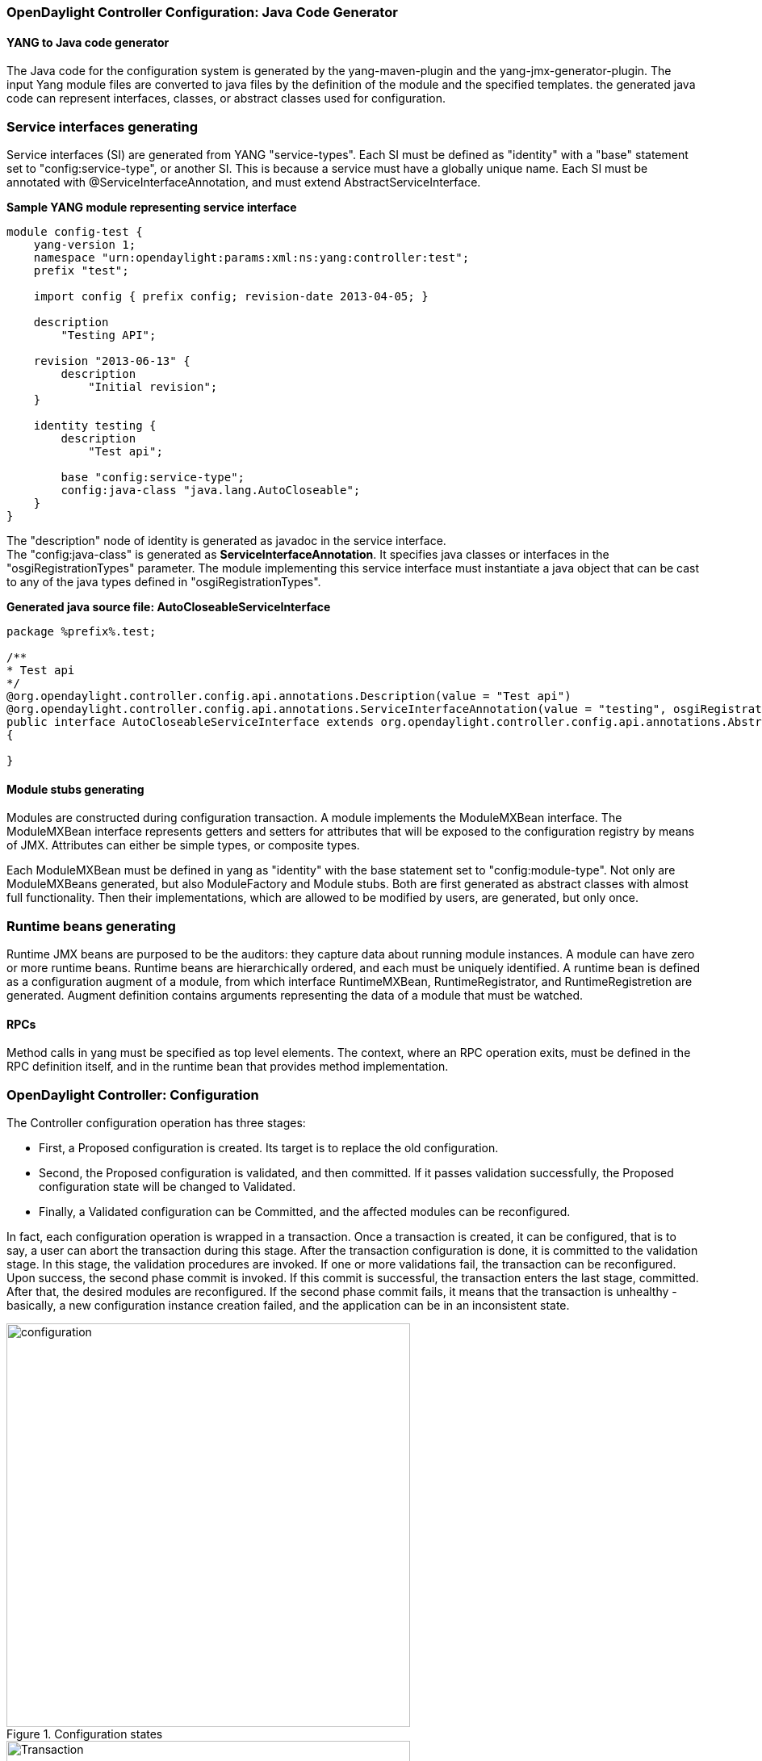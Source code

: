 === OpenDaylight Controller Configuration: Java Code Generator

==== YANG to Java code generator

The Java code for the configuration system is generated by the yang-maven-plugin and the yang-jmx-generator-plugin.
The input Yang module files are converted to java files by the definition of the module and the specified templates. the generated java code can represent interfaces, classes, or abstract classes used for configuration.

=== Service interfaces generating

Service interfaces (SI) are generated from YANG "service-types". Each SI must be defined as "identity" with a "base" statement set to "config:service-type", or another SI. This is because a service must have a globally unique name.
 Each SI must be annotated with @ServiceInterfaceAnnotation, and must extend AbstractServiceInterface.

*Sample YANG module representing service interface* +

----
module config-test {
    yang-version 1;
    namespace "urn:opendaylight:params:xml:ns:yang:controller:test";
    prefix "test";

    import config { prefix config; revision-date 2013-04-05; }

    description
        "Testing API";

    revision "2013-06-13" {
        description
            "Initial revision";
    }

    identity testing {
        description
            "Test api";

        base "config:service-type";
        config:java-class "java.lang.AutoCloseable";
    }
}
----
The "description" node of identity is generated as javadoc in the service interface. +
The "config:java-class" is generated as *ServiceInterfaceAnnotation*. It specifies java classes or interfaces in the "osgiRegistrationTypes" parameter. The module implementing this service interface must instantiate a java object that can be cast to any of the java types defined in "osgiRegistrationTypes".

*Generated java source file: AutoCloseableServiceInterface* +
----
package %prefix%.test;

/**
* Test api
*/
@org.opendaylight.controller.config.api.annotations.Description(value = "Test api")
@org.opendaylight.controller.config.api.annotations.ServiceInterfaceAnnotation(value = "testing", osgiRegistrationType = java.lang.AutoCloseable.class)
public interface AutoCloseableServiceInterface extends org.opendaylight.controller.config.api.annotations.AbstractServiceInterface
{

}
----

==== Module stubs generating

Modules are constructed during configuration transaction. A module implements the ModuleMXBean interface. The ModuleMXBean interface represents getters and setters for attributes that will be exposed to the configuration registry by means of JMX. Attributes can either be simple types, or composite types.

Each ModuleMXBean must be defined in yang as "identity" with the base statement set to "config:module-type". Not only are ModuleMXBeans generated, but also ModuleFactory and Module stubs. Both are first generated as abstract classes with almost full functionality. Then their implementations, which are allowed to be modified by users, are generated, but only once.

=== Runtime beans generating

Runtime JMX beans are purposed to be the auditors: they capture data about running module instances. A module can have zero or more runtime beans. Runtime beans are hierarchically ordered, and each must be uniquely identified.
 A runtime bean is defined as a configuration augment of a module, from which interface RuntimeMXBean, RuntimeRegistrator, and RuntimeRegistretion are generated. Augment definition contains arguments representing the data of a module that must be watched.

==== RPCs

Method calls in yang must be specified as top level elements. The context, where an RPC operation exits, must be defined in the RPC definition itself, and in the runtime bean that provides method implementation.


=== OpenDaylight Controller: Configuration
The Controller configuration operation has three stages:

* First, a Proposed configuration is created. Its target is to replace the old configuration.
* Second, the Proposed configuration is validated, and then committed. If it passes validation successfully, the Proposed configuration state will be changed to Validated.
* Finally, a Validated configuration can be Committed, and the affected modules can be reconfigured.

In fact, each configuration operation is wrapped in a transaction. Once a transaction is created, it can be configured, that is to say, a user can abort the transaction during this stage. After the transaction configuration is done, it is committed to the validation stage. In this stage, the validation procedures are invoked.
 If one or more validations fail, the transaction can be reconfigured. Upon success, the second phase commit is invoked.
 If this commit is successful, the transaction enters the last stage, committed. After that, the desired modules are reconfigured. If the second phase commit fails, it means that the transaction is unhealthy - basically, a new configuration instance creation failed, and the application can be in an inconsistent state.

.Configuration states
image::configuration.jpg[width=500]

.Transaction states
image::Transaction.jpg[width=500]

==== Validation
To secure the consistency and safety of the new configuration and to avoid conflicts, the configuration validation process is necessary.
Usually, validation checks the input parameters of a new configuration, and mostly verifies module-specific relationships.
The validation procedure results in a decision on whether the proposed configuration is healthy.

==== Dependency resolver
Since there can be dependencies between modules, a change in a module configuration can affect the state of other modules. Therefore, we need to verify whether dependencies on other modules can be resolved.
The Dependency Resolver acts in a manner similar to dependency injectors. Basically, a dependency tree is built.

=== APIs and SPIs
This section describes configuration system APIs and SPIs.


==== SPIs
*Module* org.opendaylight.controller.config.spi. Module is the common interface for all modules: every module must implement it. The module is designated to hold configuration attributes, validate them, and create instances of service based on the attributes.
This instance must implement the AutoCloseable interface, owing to resources clean up. If the module was created from an already running instance, it contains an old instance of the module. A module can implement multiple services. If the module depends on other modules, setters need to be annotated with @RequireInterface.

*Module creation*

. The module needs to be configured, set with all required attributes.
. The module is then moved to the commit stage for validation. If the validation fails, the module attributes can be reconfigured. Otherwise, a new instance is either created, or an old instance is reconfigured.
A module instance is identified by ModuleIdentifier, consisting of the factory name and instance name.

*ModuleFactory* org.opendaylight.controller.config.spi. The ModuleFactory interface must be implemented by each module factory. +
A module factory can create a new module instance in two ways: +

* From an existing module instance
* An entirely new instance +
ModuleFactory can also return default modules, useful for populating registry with already existing configurations.
A module factory implementation must have a globally unique name.

==== APIs

|===
| ConfigRegistry | Represents functionality provided by a configuration transaction (create, destroy module, validate, or abort transaction).
| ConfigTransactionController | Represents functionality for manipulating with configuration transactions (begin, commit config).
| RuntimeBeanRegistratorAwareConfiBean | The module implementing this interface will receive RuntimeBeanRegistrator before getInstance is invoked.
|===

==== Runtime APIs

|===
| RuntimeBean | Common interface for all runtime beans
| RootRuntimeBeanRegistrator | Represents functionality for root runtime bean registration, which subsequently allows hierarchical registrations
| HierarchicalRuntimeBeanRegistration | Represents functionality for runtime bean registration and unreregistration from hierarchy
|===

==== JMX APIs

JMX API is purposed as a transition between the Client API and the JMX platform. +

|===
| ConfigTransactionControllerMXBean | Extends ConfigTransactionController, executed by Jolokia clients on configuration transaction.
| ConfigRegistryMXBean | Represents entry point of configuration management for MXBeans.
| Object names | Object Name is the pattern used in JMX to locate JMX beans. It consists of domain and key properties (at least one key-value pair). Domain is defined as "org.opendaylight.controller". The only mandatory property is "type".
|===

==== Use case scenarios

A few samples of successful and unsuccessful transaction scenarios follow: +

*Successful commit scenario*

. The user creates a transaction calling creteTransaction() method on ConfigRegistry.
. ConfigRegisty creates a transaction controller, and registers the transaction as a new bean.
. Runtime configurations are copied to the transaction. The user can create modules and set their attributes.
. The configuration transaction is to be committed.
. The validation process is performed.
. After successful validation, the second phase commit begins.
. Modules proposed to be destroyed are destroyed, and their service instances are closed.
. Runtime beans are set to registrator.
. The transaction controller invokes the method getInstance on each module.
. The transaction is committed, and resources are either closed or released.

*Validation failure scenario* +
The transaction is the same as the previous case until the validation process. +

. If validation fails, (that is to day, illegal input attributes values or dependency resolver failure), the validationException is thrown and exposed to the user.
. The user can decide to reconfigure the transaction and commit again, or abort the current transaction.
. On aborted transactions, TransactionController and JMXRegistrator are properly closed.
. Unregistration event is sent to ConfigRegistry.

==== Default module instances
The configuration subsystem provides a way for modules to create default instances. A default instance is an instance of a module, that is created at the module bundle start-up (module becomes visible for
configuration subsystem, for example, its bundle is activated in the OSGi environment). By default, no default instances are produced.

The default instance does not differ from instances created later in the module life-cycle. The only difference is that the configuration for the default instance cannot be provided by the configuration subsystem.
The module has to acquire the configuration for these instances on its own. It can be acquired from, for example, environment variables.
After the creation of a default instance, it acts as a regular instance and fully participates in the configuration subsystem (It can be reconfigured or deleted in following transactions.).

=== OpenDaylight Controller configuration: Initial
The Initial configuration of the controller involves two methods.

=== Initial configuration for controller
The two ways of configuring the controller: +

* Using the https://wiki.opendaylight.org/view/OpenDaylight_Controller:Config:config.ini[config.ini] property file to pass configuration properties to the OSGi bundles besides the config subsystem.
* Using the https://wiki.opendaylight.org/view/OpenDaylight_Controller:Config:Configuration:Initial#Configuration_Persister[configuration persister] to push the initial configuration for modules managed by the config subsystem.

==== Using the config.ini property file

The config.ini property file can be used to provide a set of properties for any OSGi bundle deployed to the controller. It is usually used to configure bundles that are not managed by the config subsystem. For details, see <<_opendaylight_controller_configuration_config_ini>>.

==== Using configuration persister

Configuration persister is a default service in the controller, and is started automatically using the OSGi Activator. Its purpose is to load the initial configuration for the config subsystem and store a snapshot for every new configuration state pushed to the config-subsystem from external clients.
For details, see <<_opendaylight_controller_configuration_persister>>.

=== OpenDaylight Controller configuration: config.ini

Various parts of the system that are not under the configuration subsystem use the file config.ini. Changes to this file apply after a server restart. The tabulation of several important configuration keys and values follows:

[cols="2*", width="75%"]
|===

|Setting | Description
| yangstore.blacklist=.\*controller.model.* | This regular expression (can be OR-ed using pipe character) tells netconf to exclude the yang files found in the matching bundle symbolic name from the hello message. This is helpful when dealing with a netconf client that has parsing problems.
| netconf.config.persister.* settings  | See <<_opendaylight_controller_configuration_initial>>.
| netconf.tcp.address=0.0.0.0 netconf.tcp.port=8383 +

netconf.ssh.address=0.0.0.0 netconf.ssh.port=1830 netconf.ssh.pk.path = ./configuration/RSA.pk +

netconf.tcp.client.address=127.0.0.1 netconf.tcp.client.port=8383 | These settings specify the netconf server bindings. IP address 0.0.0.0 is used when all available network interfaces must be used by the netconf server. When starting the ssh server, the user must provide a private key. The actual authentication is done in the user admin module. By default, users admin:admin and netconf:netconf can be used to connect by means of ssh. Since the ssh bridge acts as a proxy, one needs to specify the netconf plaintext TCP address and port. These settings must normally be identical to those specified by netconf.tcp.* .
|===
=== OpenDaylight Controller: Configuration Persister
One way of configuring the controller is to use the configuration persister to push the initial configuration for modules managed by the config subsystem.

==== Using configuration persister

The configuration persister is a default service in the controller, and is started automatically using the OSGi Activator.
Its purpose: +

* Load the initial configuration for the config subsystem.
* Store a snapshot for every new configuration state pushed to the config-subsystem from external clients. +

It retrieves the base configuration from the config.ini property file, and tries to load the configuration for the config subsystem.
The configuration for the config subsystem is pushed as a set of edit-config netconf rpcs followed by a commit rpc since the config persister acts as a netconf client.

*Configuration persister lifecycle:* +

. Start the config persister service at _config-persister-impl_ bundle startup.
. Retrieve the base configuration of the adapters from the config.ini property file.
. Initialize the backing storage adapters.
. Initialize the netconf client, and connect to the netconf endpoint of the config subsystem.
. Load the initial configuration snapshots from the latest storage adapter.
. Send the edit-config rpc with the initial configuration snapshots.
. Send the commit rpc.
. Listen for any of the following changes to the configuration and persist a snapshot.

*Configuration Persister interactions:* +

.Persister
image::Persister.jpg[width=500]

=== Current configuration for controller distribution

The _config.ini_ property file contains the following configuration for the configuration persister: +
----
netconf.config.persister.active=1,2

netconf.config.persister.1.storageAdapterClass=org.opendaylight.controller.config.persist.storage.directory.autodetect.AutodetectDirectoryStorageAdapter

netconf.config.persister.1.properties.directoryStorage=configuration/initial/

netconf.config.persister.1.readonly=true


netconf.config.persister.2.storageAdapterClass=org.opendaylight.controller.config.persist.storage.file.xml.XmlFileStorageAdapter

netconf.config.persister.2.properties.fileStorage=configuration/current/controller.currentconfig.xml

netconf.config.persister.2.properties.numberOfBackups=1
----

With this configuration, the configuration persister initializes two adapters: +

* AutodetectDirectoryStorageAdapter to load the initial configuration files from the _configuration/initial/_ folder. These files will be pushed as the initial configuration for the config subsystem. Since this adapter is Read only, it will not store any configuration snapshot during the controller lifecycle.
* XmlFileStorageAdapter to store snapshots of the current configuration after any change in the file _configuration/current/controller.currentconfig.xml_ (Only 1 snapshot backup is kept; every new change overwrites the previous one). +
The initial configuration in the controller distribution consists of 2 files in the https://wiki.opendaylight.org/view/OpenDaylight_Controller:Config:Configuration:Initial#Persisted_snapshot_format[xml format]. +
* configuration/initial/00-netty.xml: +
----
<snapshot>
    <required-capabilities>
        <capability>urn:opendaylight:params:xml:ns:yang:controller:netty?module=netty&amp;revision=2013-11-19</capability>
        <capability>urn:opendaylight:params:xml:ns:yang:controller:netty:eventexecutor?module=netty-event-executor&amp;revision=2013-11-12</capability>
        <capability>urn:opendaylight:params:xml:ns:yang:controller:netty:threadgroup?module=threadgroup&amp;revision=2013-11-07</capability>
        <capability>urn:opendaylight:params:xml:ns:yang:controller:netty:timer?module=netty-timer&amp;revision=2013-11-19</capability>
    </required-capabilities>
    <configuration>

        <data xmlns="urn:ietf:params:xml:ns:netconf:base:1.0">
            <modules xmlns="urn:opendaylight:params:xml:ns:yang:controller:config">
                <module>
                    <type xmlns:netty="urn:opendaylight:params:xml:ns:yang:controller:netty:threadgroup">netty:netty-threadgroup-fixed</type>
                    <name>global-boss-group</name>
                </module>
                <module>
                    <type xmlns:netty="urn:opendaylight:params:xml:ns:yang:controller:netty:threadgroup">netty:netty-threadgroup-fixed</type>
                    <name>global-worker-group</name>
                </module>
                <module>
                    <type xmlns:netty="urn:opendaylight:params:xml:ns:yang:controller:netty:timer">netty:netty-hashed-wheel-timer</type>
                    <name>global-timer</name>
                </module>
                <module>
                    <type xmlns:netty="urn:opendaylight:params:xml:ns:yang:controller:netty:eventexecutor">netty:netty-global-event-executor</type>
                    <name>global-event-executor</name>
                </module>
            </modules>

            <services xmlns="urn:opendaylight:params:xml:ns:yang:controller:config">
                <service>
                    <type xmlns:netty="urn:opendaylight:params:xml:ns:yang:controller:netty">netty:netty-threadgroup</type>
                    <instance>
                        <name>global-boss-group</name>
                        <provider>/modules/module[type='netty-threadgroup-fixed'][name='global-boss-group']</provider>
                    </instance>
                    <instance>
                        <name>global-worker-group</name>
                        <provider>/modules/module[type='netty-threadgroup-fixed'][name='global-worker-group']</provider>
                    </instance>
                </service>
                <service>
                    <type xmlns:netty="urn:opendaylight:params:xml:ns:yang:controller:netty">netty:netty-event-executor</type>
                    <instance>
                        <name>global-event-executor</name>
                        <provider>/modules/module[type='netty-global-event-executor'][name='global-event-executor']</provider>
                    </instance>
                </service>
                <service>
                    <type xmlns:netty="urn:opendaylight:params:xml:ns:yang:controller:netty">netty:netty-timer</type>
                    <instance>
                        <name>global-timer</name>
                        <provider>/modules/module[type='netty-hashed-wheel-timer'][name='global-timer']</provider>
                    </instance>
                </service>
            </services>
        </data>

    </configuration>
</snapshot>
----
This configuration snapshot instantiates netty utilities, which will be utilized by the controller components that use netty internally. +

*configuration/initial/01-md-sal.xml:* +
----
<snapshot>

    <configuration>

        <data xmlns="urn:ietf:params:xml:ns:netconf:base:1.0">
            <modules xmlns="urn:opendaylight:params:xml:ns:yang:controller:config">
                <module>
                    <type xmlns:prefix="urn:opendaylight:params:xml:ns:yang:controller:md:sal:dom:impl">prefix:schema-service-singleton</type>
                    <name>yang-schema-service</name>
                </module>
                <module>
                    <type xmlns:prefix="urn:opendaylight:params:xml:ns:yang:controller:md:sal:dom:impl">prefix:hash-map-data-store</type>
                    <name>hash-map-data-store</name>
                </module>
                <module>
                    <type xmlns:prefix="urn:opendaylight:params:xml:ns:yang:controller:md:sal:dom:impl">prefix:dom-broker-impl</type>
                    <name>dom-broker</name>
                    <data-store xmlns="urn:opendaylight:params:xml:ns:yang:controller:md:sal:dom:impl">
                        <type xmlns:dom="urn:opendaylight:params:xml:ns:yang:controller:md:sal:dom">dom:dom-data-store</type>
                        <!-- to switch to the clustered data store, comment out the hash-map-data-store <name> and uncomment the cluster-data-store one -->
                        <name>hash-map-data-store</name>
                        <!-- <name>cluster-data-store</name> -->
                    </data-store>
                </module>
                <module>
                    <type xmlns:prefix="urn:opendaylight:params:xml:ns:yang:controller:md:sal:binding:impl">prefix:binding-broker-impl</type>
                    <name>binding-broker-impl</name>
                    <notification-service xmlns="urn:opendaylight:params:xml:ns:yang:controller:md:sal:binding:impl">
                        <type xmlns:binding="urn:opendaylight:params:xml:ns:yang:controller:md:sal:binding">binding:binding-notification-service</type>
                        <name>binding-notification-broker</name>
                    </notification-service>
                    <data-broker xmlns="urn:opendaylight:params:xml:ns:yang:controller:md:sal:binding:impl">
                        <type xmlns:binding="urn:opendaylight:params:xml:ns:yang:controller:md:sal:binding">binding:binding-data-broker</type>
                        <name>binding-data-broker</name>
                    </data-broker>
                </module>
                <module>
                    <type xmlns:prefix="urn:opendaylight:params:xml:ns:yang:controller:md:sal:binding:impl">prefix:runtime-generated-mapping</type>
                    <name>runtime-mapping-singleton</name>
                </module>
                <module>
                    <type xmlns:prefix="urn:opendaylight:params:xml:ns:yang:controller:md:sal:binding:impl">prefix:binding-notification-broker</type>
                    <name>binding-notification-broker</name>
                </module>
                <module>
                    <type xmlns:prefix="urn:opendaylight:params:xml:ns:yang:controller:md:sal:binding:impl">prefix:binding-data-broker</type>
                    <name>binding-data-broker</name>
                    <dom-broker xmlns="urn:opendaylight:params:xml:ns:yang:controller:md:sal:binding:impl">
                        <type xmlns:dom="urn:opendaylight:params:xml:ns:yang:controller:md:sal:dom">dom:dom-broker-osgi-registry</type>
                        <name>dom-broker</name>
                    </dom-broker>
                    <mapping-service xmlns="urn:opendaylight:params:xml:ns:yang:controller:md:sal:binding:impl">
                        <type xmlns:binding="urn:opendaylight:params:xml:ns:yang:controller:md:sal:binding:impl">binding:binding-dom-mapping-service</type>
                        <name>runtime-mapping-singleton</name>
                    </mapping-service>
                </module>

            </modules>

            <services xmlns="urn:opendaylight:params:xml:ns:yang:controller:config">
                	<service>
				<type xmlns:dom="urn:opendaylight:params:xml:ns:yang:controller:md:sal:dom">dom:schema-service</type>
				<instance>
					<name>yang-schema-service</name>
					<provider>/modules/module[type='schema-service-singleton'][name='yang-schema-service']</provider>
				</instance>
			</service>
			<service>
				<type xmlns:binding="urn:opendaylight:params:xml:ns:yang:controller:md:sal:binding">binding:binding-notification-service</type>
				<instance>
					<name>binding-notification-broker</name>
					<provider>/modules/module[type='binding-notification-broker'][name='binding-notification-broker']</provider>
				</instance>
			</service>
			<service>
				<type xmlns:dom="urn:opendaylight:params:xml:ns:yang:controller:md:sal:dom">dom:dom-data-store</type>
				<instance>
					<name>hash-map-data-store</name>
					<provider>/modules/module[type='hash-map-data-store'][name='hash-map-data-store']</provider>
				</instance>
			</service>
			<service>
				<type xmlns:binding="urn:opendaylight:params:xml:ns:yang:controller:md:sal:binding">binding:binding-broker-osgi-registry</type>
				<instance>
					<name>binding-osgi-broker</name>
					<provider>/modules/module[type='binding-broker-impl'][name='binding-broker-impl']</provider>
				</instance>
			</service>
			<service>
				<type xmlns:binding="urn:opendaylight:params:xml:ns:yang:controller:md:sal:binding">binding:binding-rpc-registry</type>
				<instance>
					<name>binding-rpc-broker</name>
					<provider>/modules/module[type='binding-broker-impl'][name='binding-broker-impl']</provider>
				</instance>
			</service>
			<service>
				<type xmlns:binding-impl="urn:opendaylight:params:xml:ns:yang:controller:md:sal:binding:impl">binding-impl:binding-dom-mapping-service</type>
				<instance>
					<name>runtime-mapping-singleton</name>
					<provider>/modules/module[type='runtime-generated-mapping'][name='runtime-mapping-singleton']</provider>
				</instance>
			</service>
			<service>
			<type xmlns:dom="urn:opendaylight:params:xml:ns:yang:controller:md:sal:dom">dom:dom-broker-osgi-registry</type>
				<instance>
					<name>dom-broker</name>
					<provider>/modules/module[type='dom-broker-impl'][name='dom-broker']</provider>
				</instance>
			</service>
			<service>
				<type xmlns:binding="urn:opendaylight:params:xml:ns:yang:controller:md:sal:binding">binding:binding-data-broker</type>
				<instance>
					<name>binding-data-broker</name>
					<provider>/modules/module[type='binding-data-broker'][name='binding-data-broker']</provider>
				</instance>
			</service>

            </services>
        </data>

    </configuration>

    <required-capabilities>
        <capability>urn:opendaylight:params:xml:ns:yang:controller:netty:eventexecutor?module=netty-event-executor&amp;revision=2013-11-12</capability>
        <capability>urn:opendaylight:params:xml:ns:yang:controller:threadpool?module=threadpool&amp;revision=2013-04-09</capability>
        <capability>urn:opendaylight:params:xml:ns:yang:controller:md:sal:binding?module=opendaylight-md-sal-binding&amp;revision=2013-10-28</capability>
        <capability>urn:opendaylight:params:xml:ns:yang:controller:md:sal:dom?module=opendaylight-md-sal-dom&amp;revision=2013-10-28</capability>
        <capability>urn:opendaylight:params:xml:ns:yang:controller:md:sal:binding:impl?module=opendaylight-sal-binding-broker-impl&amp;revision=2013-10-28</capability>
        <capability>urn:opendaylight:params:xml:ns:yang:controller:md:sal:dom:impl?module=opendaylight-sal-dom-broker-impl&amp;revision=2013-10-28</capability>
        <capability>urn:opendaylight:params:xml:ns:yang:controller:md:sal:common?module=opendaylight-md-sal-common&amp;revision=2013-10-28</capability>
    </required-capabilities>

</snapshot>
----
This configuration snapshot instantiates md-sal modules.

After the controller is started, all these modules will be instantiated and configured. They can be further referenced from the new modules as dependencies, reconfigured, or even deleted.
These modules are considered to be the base configuration for the controller and the purpose of them being configured automatically is to simplify the process of controller configuration for users, since the base modules will already be ready for use.

=== Adding custom initial configuration

There are multiple ways to add the custom initial confguration to the controller distribution:

. Manually create the config file, and put it in the initial configuration folder.
. Reconfigure the running controller using the yuma yangcli tool. The XmlFileStorageAdapter adapter will store the current snapshot, and on the next startup of the controller (assuming it was not rebuilt since), it will load the configuration containing the changes.

==== Custom initial configuration in bgpcep distribution

The BGPCEP project will serve as an example for adding the custom initial configuration. The bgpcep project contains the custom initial configuration that is based on the initial configuration from the controller. It adds new modules, which depend on MD-SAL and netty modules created with the initial config files of the controller. There are multiple config files in the bgpcep project. Only the 30-programming.xml file located under the programming-parent/controller-config project will be described in this section. This file contains the configuration for an instance of the instruction-scheduler module:

----
<?xml version="1.0" encoding="UTF-8"?>
<!-- vi: set et smarttab sw=4 tabstop=4: -->
<!--
      Copyright (c) 2013 Cisco Systems, Inc. and others.  All rights reserved.

 This program and the accompanying materials are made available under the
 terms of the Eclipse Public License v1.0 which accompanies this distribution,
 and is available at http://www.eclipse.org/legal/epl-v10.html.
-->
<snapshot>
	<required-capabilities>
		<capability>urn:opendaylight:params:xml:ns:yang:controller:md:sal:binding?module=opendaylight-md-sal-binding&amp;revision=2013-10-28</capability>
		<capability>urn:opendaylight:params:xml:ns:yang:controller:netty?module=netty&amp;revision=2013-11-19</capability>
		<capability>urn:opendaylight:params:xml:ns:yang:controller:programming:impl?module=config-programming-impl&amp;revision=2013-11-15</capability>
		<capability>urn:opendaylight:params:xml:ns:yang:controller:programming:spi?module=config-programming-spi&amp;revision=2013-11-15</capability>
	</required-capabilities>
	<configuration>

		<data xmlns="urn:ietf:params:xml:ns:netconf:base:1.0">
			<modules xmlns="urn:opendaylight:params:xml:ns:yang:controller:config">
				<module>
					<type xmlns:prefix="urn:opendaylight:params:xml:ns:yang:controller:programming:impl">prefix:instruction-scheduler-impl</type>
					<name>global-instruction-scheduler</name>
					<data-provider>
						<type xmlns:binding="urn:opendaylight:params:xml:ns:yang:controller:md:sal:binding">binding:binding-data-broker</type>
						<name>binding-data-broker</name>
					</data-provider>
					<notification-service>
						<type xmlns:binding="urn:opendaylight:params:xml:ns:yang:controller:md:sal:binding">binding:binding-notification-service</type>
						<name>binding-notification-broker</name>
					</notification-service>
					<rpc-registry>
						<type xmlns:binding="urn:opendaylight:params:xml:ns:yang:controller:md:sal:binding">binding:binding-rpc-registry</type>
						<name>binding-rpc-broker</name>
					</rpc-registry>
					<timer>
						<type xmlns:netty="urn:opendaylight:params:xml:ns:yang:controller:netty">netty:netty-timer</type>
						<name>global-timer</name>
					</timer>
				</module>
			</modules>

			<services xmlns="urn:opendaylight:params:xml:ns:yang:controller:config">
				<service>
					<type xmlns:pgmspi="urn:opendaylight:params:xml:ns:yang:controller:programming:spi">pgmspi:instruction-scheduler</type>
					<instance>
						<name>global-instruction-scheduler</name>
						<provider>/modules/module[type='instruction-scheduler-impl'][name='global-instruction-scheduler']</provider>
					</instance>
				</service>
			</services>
		</data>

	</configuration>
</snapshot>
----
Instruction-scheduler is instantiated as a module of type _instruction-scheduler-impl_ with the name *global-instruction-scheduler:* +
----
<module>
       <type xmlns:prefix="urn:opendaylight:params:xml:ns:yang:controller:programming:impl">prefix:instruction-scheduler-impl</type>
       <name>global-instruction-scheduler</name>
       ...
----
There is also an alias created for this module instancfe, and the alias is *global-instruction-scheduler* of type _instruction-scheduler_: +
----
...
<service>
	<type xmlns:pgmspi="urn:opendaylight:params:xml:ns:yang:controller:programming:spi">pgmspi:instruction-scheduler</type>
	<instance>
		<name>global-instruction-scheduler</name>
		<provider>/modules/module[type='instruction-scheduler-impl'][name='global-instruction-scheduler']</provider>
	</instance>
</service>
...
----
The type of the alias is instruction-scheduler. This type refers to a certain service that is implemented by the instruction-scheduler-impl module. With this service type, the global-instruction-scheduler instance can be injected into any other module that requires instruction-scheduler as a dependency.
One module can provide (implement) multiple services, and each of these services can be assigned an alias. This alias can be later used to reference the implementation it is pointing to.
If no alias is assigned by the user, a default alias will be assigned for each provided service.
The default alias is constructed from the name of the module instance with a prefix *ref_* and a possible suffix containing a number to resolve name clashes.
It is recommended that users provide aliases for each service of every module instance, and use these aliases for dependency injection. References to the alias global-instruction-scheduler can be found in subsequent config files in the bgpcep project for example, _32-pcep.xml_ located under the _pcep-parent/pcep-controller-config_ project.

The configuration contains four dependencies on the MD-SAL and the netty modules: +
----
...
<data-provider>
	<type xmlns:binding="urn:opendaylight:params:xml:ns:yang:controller:md:sal:binding">binding:binding-data-broker</type>
	<name>binding-data-broker</name>
</data-provider>
<notification-service>
	<type xmlns:binding="urn:opendaylight:params:xml:ns:yang:controller:md:sal:binding">binding:binding-notification-service</type>
	<name>binding-notification-broker</name>
</notification-service>
<rpc-registry>
	<type xmlns:binding="urn:opendaylight:params:xml:ns:yang:controller:md:sal:binding">binding:binding-rpc-registry</type>
	<name>binding-rpc-broker</name>
</rpc-registry>
<timer>
	<type xmlns:netty="urn:opendaylight:params:xml:ns:yang:controller:netty">netty:netty-timer</type>
	<name>global-timer</name>
</timer>
...
----

MD-SAL dependencies: +

* Data-provider dependency
* Notification-service dependency
* Rpc-registry dependency

All MD-SAL dependencies can be found in the https://wiki.opendaylight.org/view/OpenDaylight_Controller:Config:Configuration:Initial#Current_configuration_for_controller_distribution[MD-SAL initial configuration file]. For example, rpc-registry dependency points to an alias binding-rpc-broker of the type binding-rpc-registry. This alias further points to an instance of the binding-broker-impl named binding-broker-impl.
The Yang module that defines the binding-broker-impl module : https://git.opendaylight.org/gerrit/gitweb?p=controller.git;f=opendaylight/md-sal/sal-binding-broker/src/main/yang/opendaylight-binding-broker-impl.yang;a=blob[opendaylight-binding-broker-impl.yang].

*Netty dependencies:* +

* Timer dependency

This configuration expects these dependencies to be already up and ready. It is the responsibility of the configuration subsystem to find the dependency and inject it.
If the configuration of a module points to a non-existing dependency, the configuration subsystem will produce an exception during the validation phase.
Every user-created configuration needs to point to existing dependencies. In the case of multiple initial configuration files that depend on one another, the resolution order can be ensured by the names of the files. Files are sorted by their names in ascending order. This means that every configuration file will have the visibility of modules from all previous configuration files by means of aliases.

NOTE: The configuration provided by initial config files can also be pushed to the controller at runtime using netconf client. The whole configuration located under the data tag needs to be inserted into the config tag in the edit-config rpc. For more information, see https://wiki.opendaylight.org/view/OpenDaylight_Controller:Config:Main#Examples[Examples].

==== Configuration Persister

As a part of the configuration subsystem, the purpose of the persister is to save and load a permanent copy of a configuration. The Persister interface represents basic operations over a storage - persist configuration and load last config, configuration snapshot is represented as string and set of it's capabilities. StorageAdapter represents an adapter interface to the ConfigProvider - subset of BundleContext, allowing access to the OSGi framework system properties.

===== Persister implementation

Configuration persister implementation is part of the Controller Netconf. PersisterAggregator class is the implementation of the Presister interface. The functionality is delegated to the storage adapters. Storage adapters are low level persisters that do the heavy lifting for this class. Instances of storage adapters can be injected directly by means of the constructor, or instantiated from a full name of its class provided in a properties file. There can be many persisters configured, and varying numbers of them can be used.

*Example of presisters configuration:* +
----
netconf.config.persister.active=2,3
 # read startup configuration
 netconf.config.persister.1.storageAdapterClass=org.opendaylight.controller.config.persist.storage.directory.xml.XmlDirectoryStorageAdapter
 netconf.config.persister.1.properties.fileStorage=configuration/initial/

 netconf.config.persister.2.storageAdapterClass=org.opendaylight.controller.config.persist.storage.file.FileStorageAdapter
 netconf.config.persister.2.readonly=true
 netconf.config.persister.2.properties.fileStorage=configuration/current/controller.config.1.txt

 netconf.config.persister.3.storageAdapterClass=org.opendaylight.controller.config.persist.storage.file.FileStorageAdapter
 netconf.config.persister.3.properties.fileStorage=configuration/current/controller.config.2.txt
 netconf.config.persister.3.properties.numberOfBackups=3
----

During server startup, ConfigPersisterNotificationHandler requests the last snapshot from the underlying storages. Each storage can respond by giving a snapshot or an absent response. The PersisterAggregator#loadLastConfigs() will search for the first non-absent response from storages ordered backwards as user specified (first '3', then '2'). When a commit notification is received, '2' will be omitted because the read-only flag is set to true, so only '3' will have a chance to persist the new configuration.
If read-only was false, or not specified, both storage adapters would be called in the order specified by 'netconf.config.persister' property.

=== Persister Notification Handler

ConfigPersisterNotificationHandler class is responsible for listening for netconf notifications containing the latest committed configuration.
The listener can handle incoming notifications, or delegates the configuration saving or loading to the persister.

==== Storage Adapter implementations

*XML File Storage* +

The XmlFileStorageAdapter implementation stores configuration in an xml file.

*XML Directory Storage* +

XmlDirectoryStorageAdapter retrieves the initial configuration from a directory. If multiple xml files are present, files are ordered based on the file names and pushed in this order (for example, 00.xml, then 01.xml..) Each file defines its required capabilities, so it will be pushed when those capabilities are advertized by ODL. Writing to this persister is not supported.

*No-Operation Storage* +

NoOpStorageAdapter serves as a dummy implementation of the storage adapter.

*Obsolete storage adapters* +

* File Storage

* FileStorageAdapter implements StorageAdapter, and provides file based configuration persisting.
File path and name is stored as a property and a number of stored backups, expressing the count of the last configurations to be persisted too.
The implementation can handle persisting input configuration, and load the last configuration.

* Directory Storage

* DirectoryStorageAdapter retrieves initial configurations from a directory. If multiple files are present, snapshot and required capabilities will be merged together. See configuration later on this page for details. Writing to this persister is not supported.

* Autodetect Directory Storage

* AutodetectDirectoryStorageAdapter retrieves initial configuration from a directory (exactly as Xml Directory Storage) but supports xml as well as plaintext format for configuration files. Xml and plaintext files can be combined in one directory. Purpose of this persister is to keep backwards compatibility for plaintext configuration files.

IMPORTANT: This functionality will be removed in later releases since Plaintext File/Directory adapters are deprecated, and will be fully replaced by xml storage adapters.

===== Persisted snapshot format

Configuration snapshots are persisted in xml files for both file and directory adapters. They share the same format: +
----
<snapshot>
    <required-capabilities>
        <capability>urn:opendaylight:params:xml:ns:yang:controller:netty?module=netty&amp;revision=2013-11-19</capability>
        ...
    </required-capabilities>
    <configuration>

        <data xmlns="urn:ietf:params:xml:ns:netconf:base:1.0">
            <modules xmlns="urn:opendaylight:params:xml:ns:yang:controller:config">
             ...
            </modules>

            <services xmlns="urn:opendaylight:params:xml:ns:yang:controller:config">
             ...
            </services>

        </data>

    </configuration>
</snapshot>
----
The whole snapshot is encapsulated in the snapshot tag that contains two children elements: +

* The required-capabilities tag contains the list of yang capabilities that are required to push configurations located under the configuration tag. The config persister will not push the configuration before the netconf endpoint for the config subsystem reports all needed capabilities. Every yang model that is referenced within this xml file (as namespace for xml tag) must be referenced as a capability in this list.
* The configuration tag contains the configurations to be pushed to the config subsystem. It is wrapped in a data tag with the base netconf namespace. The whole data tag, with all its child elements, will be inserted into an edit-config rpc as config tag. For more information about the structure of configuration data, see  base yang model for the config subsystem and all the configuration yang files for the controller modules as well as those provided examples. Examples contain multiple explained edit-config rpcs that change the configuration.

NOTE:  XML File adapter adds additional tags to the xml format since it supports multiple snapshots per file.

The xml format for xml file adapter: +
----
<persisted-snapshots>
   <snapshots>
      <snapshot>
         <required-capabilities>
            <capability>urn:opendaylight:params:xml:ns:yang:controller:shutdown:impl?module=shutdown-impl&amp;revision=2013-12-18</capability>
         </required-capabilities>
         <configuration>
            <data xmlns="urn:ietf:params:xml:ns:netconf:base:1.0">
               <modules xmlns="urn:opendaylight:params:xml:ns:yang:controller:config">
                 ....
               </modules>
               <services xmlns="urn:opendaylight:params:xml:ns:yang:controller:config">
                 ...
               </services>
            </data>
         </configuration>
      </snapshot>
      <snapshot>
         <required-capabilities>
            <capability>urn:opendaylight:params:xml:ns:yang:controller:shutdown:impl?module=shutdown-impl&amp;revision=2013-12-18</capability>
         </required-capabilities>
         <configuration>
            <data xmlns="urn:ietf:params:xml:ns:netconf:base:1.0">
               <modules xmlns="urn:opendaylight:params:xml:ns:yang:controller:config">
                 ....
               </modules>
               <services xmlns="urn:opendaylight:params:xml:ns:yang:controller:config">
                 ...
               </services>
            </data>
         </configuration>
      </snapshot>
   </snapshots>
</persisted-snapshots>
----


=== OpenDaylight Controller configuration: FAQs
====  Generic questions about the configuration subsystem
*There is already JMX. Why do we need another system?*

Java Management Extensions (JMX) provides programmatic access to management data, defining a clear structure on the level of a single object (MBeans). It provides the mechanism to query and set information exposed from these MBeans, too. It is adequate for replacing properties, but it does not treat the JVM container for what it is: a collection of applications working in concert. When the configuration problem is taken to the level of an entire system, there are multiple issues which JMX does not solve:

* The need to validate that a proposed system is semantically valid before an attempt to change is made
* The ability to synchronize modification multiple properties at the same time, such that both occur at the same time
* The ability to express dependencies between applications
* Machine-readable descriptions of layouts of configuration data

*Why use YANG?*

The problem of configuring a device has been tackled in https://ietf.org/[IETF] for many years now, initially using https://en.wikipedia.org/wiki/Simple_Network_Management_Protocol[SNMP] (with https://en.wikipedia.org/wiki/Management_information_base[MIB] as the data definition language). While the protocol has been successful for monitoring devices, it has never gained traction as the unified way of configuring devices. The reasons for this have been https://tools.ietf.org/html/rfc3535[analyzed] and https://datatracker.ietf.org/doc/rfc6241/[NETCONF] was standardized as the successor protocol. NETCONF provides the abstractions to deal with configuration validation, and relies on http://tools.ietf.org/html/rfc6020[YANG] as its data modeling language. The configuration subsystem is designed to completely align with NETCONF such that it can be used as the native transport with minimal translation.

=== OpenDaylight Controller configuration: Component map
[cols="5,5a",^,options="header",width="75%"]
|===
| Component | Description
| config-subsystem-core | Config subsystem core.
			Manages the configuration of the controller.

Responsibilities:


* Scanning of bundles for ModuleFactories.

* Transactional management of lifecycle and dependency injection for config modules.

* Exposure of modules and their configuration into JMX.
| netty-config| Config modules for netty related resources, for example, netty-threadgroup, netty-timer and others.

Contains config module definition in the form of yang schemas + generated code binding for the config subsystem.
| controller-shutdown | Controller shutdown mechanism.

Brings down the whole OSGi container of the controller.

Authorization required in the form of a "secret string".

Also contains config module definition in the form of yang schemas + generated code binding for the config subsystem. This makes it possible to invoke shutdown by means of the config-subsystem.
| threadpool-config | Config modules for threading related resources, for example, threadfactories, fixed-threadpool, and others.

Contains config module definition in the form of yang schemas + generated code binding for the config subsystem.
| logback-config | Config modules for logging (logback) related resources, for example, loggers, appenders, and others.

Contains config module definition in the form of yang schemas + generated code binding for the config subsystem.
| netconf-config-dispatcher-config | Config modules for netconf-dispatcher(from netconf subsystem).

Contains config module definition in the form of yang schemas + generated code binding for the config subsystem.
| yang-jmx-config-generator | Maven plugin that generates the config subsystem code binding from provided yang schemas. This binding is required when the bundles want to participate in the config subsystem.
| yang-jmx-config-generator-testing-modules | Testing resources for the maven plugin.
| config-persister | Contains the api definition for an extensible configuration persister(database for controller configuration).

The persister (re)stores the configuration for the controller. Persister implementation can be found in the netconf subsystem.

The adapter bundles contain concrete implementations of storage extension. They store the config as xml files on the filesystem.
| config-module-archetype | Maven archetype for "config subsystem aware" bundles.

This archetype contains blueprints for yang-schemas, java classes, and other files(for example, pom.xml) required for a bundle to participate in the config subsystem.

This archetype generates a bundle skeleton that can be developed into a full blown "config subsystem aware" bundle.
|===

=== OpenDaylight Controller: Netconf component map

[cols="2", options="header", width="75%"]
|===
|Component | Description

| netconf-server | Implementation of the generic (extensible) netconf server over tcp/ssh. Handles the general communication over the network, and forwards the rpcs to its extensions that implement the specific netconf rpc handles (For example: get-config).
| netconf-to-config-mapping | API definition for the netconf server extension with the base implementation that transforms the netconf rpcs to java calls for the config-subsystem (config-subsystem netconf extension).
| netconf-client | Netconf client basic implementation. Simple netconf client that supports netconf communication with remote netconf devices using xml format.
| netconf-monitoring | Netconf-monitoring yang schemas with the implementation of a netconf server extension that handles the netconf-monitoring related handlers (For example: adding netconf-state to get rpc)
| config-persister-impl | Extensible implementation of the config persister that persists the configuration in the form of xml,(easy to inject to edit-config rpc) and loads the initial configuration from the persisted files. The configuration is stored after every successful commit rpc.
| netconf-cli | Prototype of a netconf cli.
|===

=== OpenDaylight Controller Configuration: Examples sample project
*Sample maven project* +

In this example, we will create a maven project that provides two modules, each implementing one service. We will design a simple configuration, as well as runtime data for each module using yang.
A sample maven project called config-demo was created. This project contains two Java interfaces: Foo and Bar. Each interface has one default implementation per interface, FooImpl and BarImpl. Bar is the producer in our example and produces integers when the method getNextEvent() is called. Foo is the consumer, and its implementation depends on a Bar instance. Both implementations require some configuration that is injected by means of constructors.

* Bar.java:
----
package org.opendaylight.controller.config.demo;

public interface Bar {

    int getNextEvent();

}
----
* BarImpl.java:
----
package org.opendaylight.controller.config.demo;

public class BarImpl implements Bar {

    private final int l1, l2;
    private final boolean b;

    public BarImpl(int l1, int l2, boolean b) {
        this.l1 = l1;
        this.currentL = l1;
        this.l2 = l2;
        this.b = b;
    }

    private int currentL;

    @Override
    public int getNextEvent() {
        if(currentL==l2)
            return -1;
        return currentL++;
    }
}
----
* Foo.java:
----
package org.opendaylight.controller.config.demo;

public interface Foo {

    int getEventCount();
}
----
* FooImpl.java:
----
package org.opendaylight.controller.config.demo;

public class FooImpl implements Foo {

    private final String strAttribute;
    private final Bar barDependency;
    private final int intAttribute;

    public FooImpl(String strAttribute, int intAttribute, Bar barDependency) {
        this.strAttribute = strAttribute;
        this.barDependency = barDependency;
        this.intAttribute = intAttribute;
    }

    @Override
    public int getEventCount() {
        int count = 0;
        while(barDependency.getNextEvent() != intAttribute) {
            count++;
        }
        return count;
    }
}
----
* pom.xml (config-demo project is defined as a sub-module of the controller project, and at this point contains only the configuration for maven-bundle-plugin):
----
<?xml version="1.0" encoding="UTF-8"?>
<project xmlns="http://maven.apache.org/POM/4.0.0"
         xmlns:xsi="http://www.w3.org/2001/XMLSchema-instance"
         xsi:schemaLocation="http://maven.apache.org/POM/4.0.0 http://maven.apache.org/xsd/maven-4.0.0.xsd">
    <modelVersion>4.0.0</modelVersion>

    <parent>
        <artifactId>commons.opendaylight</artifactId>
        <groupId>org.opendaylight.controller</groupId>
        <version>1.4.1-SNAPSHOT</version>
        <relativePath>../commons/opendaylight/pom.xml</relativePath>
    </parent>
    <groupId>org.opendaylight.controller</groupId>
    <version>0.1.1-SNAPSHOT</version>
    <artifactId>config-demo</artifactId>
    <packaging>bundle</packaging>
    <name>${project.artifactId}</name>
    <prerequisites>
        <maven>3.0.4</maven>
    </prerequisites>

    <build>
        <plugins>
            <plugin>
                <groupId>org.apache.felix</groupId>
                <artifactId>maven-bundle-plugin</artifactId>
                <version>2.4.0</version>
                <extensions>true</extensions>
                <configuration>
                    <instructions>
                        <Bundle-Name>${project.groupId}.${project.artifactId}</Bundle-Name>
                        <Export-Package>
                            org.opendaylight.controller.config.demo,
                        </Export-Package>
                    </instructions>
                </configuration>
            </plugin>
        </plugins>
    </build>

</project>
----

==== Describing the module configuration using yang
In order to fully leverage the utilities of the configuration subsystem, we need to describe the services, modules, their configurations, and the runtime state using the yang modeling language. We will define two services and two modules, which will be used to configure the instances of FooImpl and BarImpl. This definition will be split into two yang files: config-demo.yang (service definition) and config-demo-impl.yang (module definition).

* config-demo.yang
----
module config-demo {
    yang-version 1;
    namespace "urn:opendaylight:params:xml:ns:yang:controller:config:demo";
    prefix "demo";

    import config { prefix config; revision-date 2013-04-05; }

    description
        "Service definition for config-demo";

    revision "2013-10-14" {
        description
            "Initial revision";
    }

    // Service definition for service foo that encapsulates instances of org.opendaylight.controller.config.demo.Foo
    identity foo {
        description
            "Foo service definition";

        base "config:service-type";
        config:java-class "org.opendaylight.controller.config.demo.Foo";
    }

    identity bar {
        description
            "Bar service definition";

        base "config:service-type";
        config:java-class "org.opendaylight.controller.config.demo.Bar";
    }
}
----
The config yang module needs to be imported in order to define the services. There are two services defined, and these services correspond to the Java interfaces Foo and Bar (specified by the config:java-class extension).

* config-demo-impl.yang
----
module config-demo-impl {

    yang-version 1;
    namespace "urn:opendaylight:params:xml:ns:yang:controller:config:demo:java";
    prefix "demo-java";

    // Dependency on service definition for config-demo
    /* Service definitions could be also located in this yang file or even
     * in a separate maven project that is marked as maven dependency
     */
    import config-demo { prefix demo; revision-date 2013-10-14;}

    // Dependencies on config subsystem definition
    import config { prefix config; revision-date 2013-04-05; }
    import rpc-context { prefix rpcx; revision-date 2013-06-17; }


    description
        "Service implementation for config-demo";

    revision "2013-10-14" {
        description
            "Initial revision";
    }
                                                                      //----- module foo-impl ----- //
    // Module implementing foo service                                                              //
    identity foo-impl {                                                                             //
        base config:module-type;                                                                    //
        config:provided-service demo:foo;                                                           //
        config:java-name-prefix FooImpl;                                                            //
    }                                                                                               //
                                                                                                    //
    // Configuration for foo-impl module                                                            //
    augment "/config:modules/config:module/config:configuration" {                                  //
        case foo-impl {                                                                             //
            when "/config:modules/config:module/config:type = 'foo-impl'";                          //
                                                                                                    //
            leaf str-attribute {                                                                    //
                type string;                                                                        //
            }                                                                                       //
                                                                                                    //
            leaf int-attribute {                                                                    //
                type int32;                                                                         //
            }                                                                                       //
                                                                                                    //
                                                                                                    //
            // Dependency on bar service instance                                                   //
            container bar-dependency {                                                              //
                uses config:service-ref {                                                           //
                    refine type {                                                                   //
                        mandatory true;                                                             //
                        config:required-identity demo:bar;                                          //
                    }                                                                               //
                }                                                                                   //
            }                                                                                       //
                                                                                                    //
        }                                                                                           //
    }                                                                                               //
                                                                                                    //
    // Runtime state definition for foo-impl module                                                 //
    augment "/config:modules/config:module/config:state" {                                          //
        case foo-impl {                                                                             //
            when "/config:modules/config:module/config:type = 'foo-impl'";                          //
                                                                                                    //
                                                                                                    //
        }                                                                                           //
    }                                                                                               //
                                                                                      // ---------- //
    // Module implementing bar service
    identity bar-impl {
        base config:module-type;
        config:provided-service demo:bar;
        config:java-name-prefix BarImpl;
    }

    augment "/config:modules/config:module/config:configuration" {
        case bar-impl {
            when "/config:modules/config:module/config:type = 'bar-impl'";

            container dto-attribute {
                leaf int-attribute {
                    type int32;
                }

                leaf int-attribute2 {
                    type int32;
                }

                leaf bool-attribute {
                    type boolean;
                }
            }

        }
    }

    augment "/config:modules/config:module/config:state" {
        case bar-impl {
            when "/config:modules/config:module/config:type = 'bar-impl'";

        }
    }

}
----
The config yang module as well as the config-demo yang module need to be imported. There are two modules defined: foo-impl and bar-impl. Their configuration (defined in the augment "/config:modules/config:module/config:configuration" block) corresponds to the configuration of the FooImpl and BarImpl Java classes. In the constructor of FooImpl.java, we see that the configuration of foo-impl module defines three similar attributes. These arguments are used to instantiate the FooImpl class. These yang files are placed under the src/main/yang folder.

==== Updating the maven configuration in pom.xml

The yang-maven-plugin must be added to the pom.xml. This plugin will process the yang files, and generate the configuration code for the defined modules. Plugin configuration: +
----
<plugin>
    <groupId>org.opendaylight.yangtools</groupId>
    <artifactId>yang-maven-plugin</artifactId>
    <version>${yangtools.version}</version>
    <executions>
        <execution>
            <goals>
                <goal>generate-sources</goal>
            </goals>
            <configuration>
                <codeGenerators>
                    <generator>
                        <codeGeneratorClass>
                            org.opendaylight.controller.config.yangjmxgenerator.plugin.JMXGenerator
                        </codeGeneratorClass>
                        <outputBaseDir>${project.build.directory}/generated-sources/config</outputBaseDir>
                        <additionalConfiguration>
                            <namespaceToPackage1>
                                urn:opendaylight:params:xml:ns:yang:controller==org.opendaylight.controller.config.yang
                            </namespaceToPackage1>
                        </additionalConfiguration>
                    </generator>
                </codeGenerators>
                <inspectDependencies>true</inspectDependencies>
            </configuration>
        </execution>
    </executions>
    <dependencies>
        <dependency>
            <groupId>org.opendaylight.controller</groupId>
            <artifactId>yang-jmx-generator-plugin</artifactId>
            <version>${config.version}</version>
        </dependency>
    </dependencies>
</plugin>
----
The configuration important for the plugin: the output folder for the generated files, and the mapping between the yang namespaces and the java packages (Inspect dependencies must be set to true.). The default location for the yang files is under the src/main/yang folder. This plugin is backed by the artifact yang-jmx-generator-plugin and its class org.opendaylight.controller.config.yangjmxgenerator.plugin.JMXGenerator is responsible for code generation. This artifact is part of the configuration subsystem.

In addition to the yang-maven-plugin, it is neccessary to add the build-helper-maven-plugin in order to add the generated sources to the build process:
----
<plugin>
   <groupId>org.codehaus.mojo</groupId>
   <artifactId>build-helper-maven-plugin</artifactId>
   <version>1.8</version>
   <executions>
       <execution>
           <id>add-source</id>
           <phase>generate-sources</phase>
           <goals>
               <goal>add-source</goal>
           </goals>
           <configuration>
               <sources>
                  <source>${project.build.directory}/generated-sources/config</source>;
               </sources>
           </configuration>
       </execution>
   </executions>
</plugin>
----
Earlier, the configuration yang module in the yang files was imported. In order to acquire this yang module, we need to add a dependency to the pom file:
----
<dependency>
    <groupId>org.opendaylight.controller</groupId>
    <artifactId>config-api</artifactId>
    <version>${config.version}</version>
</dependency>
----
In addition, a couple of utility dependencies must be added:
----
<dependency>
    <groupId>org.slf4j</groupId>
    <artifactId>slf4j-api</artifactId>
</dependency>
<dependency>
    <groupId>com.google.guava</groupId>
    <artifactId>guava</artifactId>
</dependency>
----
Run *mvn clean install*.

==== Generated java files

A set of new source files divided into two groups is seen. The first group is located under the ${project.build.directory}/generated-sources/config directory, which was specified in the yang-maven-plugin configuration. The second group is located under the src/main/java directory. Both groups then define the package org.opendaylight.controller.config.yang.config.demo.impl. The first group contains code that must not be edited in any way, since this code can be regenerated by the plugin if necessary. The code that needs to be edited belongs to the second group and is located under src/main/java.

===== Generated config source files examples

* BarImplModuleMXBean.java
----
public interface BarImplModuleMXBean
{
    public org.opendaylight.controller.config.yang.config.demo.java.DtoAttribute getDtoAttribute();

    public void setDtoAttribute(org.opendaylight.controller.config.yang.config.demo.java.DtoAttribute dtoAttribute);

}
----
The BarImplModuleMXBean interface represents the getter and the setter for dtoAttribute that will be exported to the configuration registry by means of JMX. The attribute was defined in the yang model: in this case, it is the composite type which was converted to OpenType.

* Attribute definition from config-demo-impl.yang
----
// Module implementing bar service
    identity bar-impl {
        base config:module-type;
        config:provided-service demo:foo;
        config:java-name-prefix BarImpl;
    }

    augment "/config:modules/config:module/config:configuration" {
        case bar-impl {
            when "/config:modules/config:module/config:type = 'bar-impl'";

            container dto-attribute {
                leaf int-attribute {
                    type int32;
                }

                leaf int-attribute2 {
                    type int32;
                }

                leaf bool-attribute {
                    type boolean;
                }
            }

        }
    }
----
From the container dto-attribute, the DtoAttribute java file was generated. The Class contains the plain constructor, and the getters and setters for the attributes defined as container leaves.
Not only is ModuleMXBean generated from this module definition, but also BarImplModuleFactory and BarImplModule stubs (in fact AbstractBarImplModuleFactory and AbstractBarImplModule are generated too.).

* AbstractBarImplModule.java +
This abstract class is almost fully generated: only the method validate() has an empty body and the method createInstance() is abstract. The user must implement both methods by user. AbstractBarImplModule implements its ModuleMXBean, Module, RuntimeBeanRegistratorAwareModule, and the dependent service interface as defined in yang. Moreover, the class contains two types of constructors: one for the module created from the old module instance, and the second for module creation from scratch.

* AbstractBarImplModuleFactory.java +
Unlike AbstractModule, AbstractFactory is fully generated, but it is still an abstract class. The factory is responsible for module instances creation, and provides two type of instantiateModule methods for both module constructor types. It implements the ModuleFactory interface.

Next, create the runtime bean for FooImplModule. Runtime beans are designated to capture data about the running module.

* Add runtime bean definition to config-demo-impl.yang +

===== Modifying generated sources

Generated source files: +

* src/main/java/**/BarImplModule
* src/main/java/**/BarImplModuleFactory
* src/main/java/**/FooImplModule
* src/main/java/**/FooImplModuleFactory

*BarImplModule* +
We will start by modifying BarImplModule. Two constructors and two generated methods are seen:
----
@Override
    public void validate(){
        super.validate();
        // Add custom validation for module attributes here.
    }

    @Override
    public java.lang.AutoCloseable createInstance() {
        //TODO:implement
        throw new java.lang.UnsupportedOperationException("Unimplemented stub method");
    }
----
In *validate*, specify the validation for configuration attributes, for example:
----
@Override
    public void validate(){
        super.validate();
        Preconditions.checkNotNull(getDtoAttribute());
        Preconditions.checkNotNull(getDtoAttribute().getBoolAttribute());
        Preconditions.checkNotNull(getDtoAttribute().getIntAttribute());
        Preconditions.checkNotNull(getDtoAttribute().getIntAttribute2());
        Preconditions.checkState(getDtoAttribute().getIntAttribute() > getDtoAttribute().getIntAttribute2());
    }
----
In *createInstance* you need to create a new instance of the bar service => Bar interface, for example:
----
@Override
    public java.lang.AutoCloseable createInstance() {
        return new BarImpl(getDtoAttribute().getIntAttribute(), getDtoAttribute().getIntAttribute2(), getDtoAttribute()
                .getBoolAttribute());
    }
----
===== Notes:

* createInstance returns AutoCloseable so the returned type needs to implement it. (You can make BarImpl implement AutoCloseable, or create a Wrapper class around the BarImpl instance that implements AutoCloseable, or even extend the BarImpl class and make it implement it.)
* You can access all the configuration attributes by means of the getter methods.
* In config-demo-impl.yang, we defined the bar-impl configuration as a container dto-attribute. The code generator creates a transfer object DtoAttribute that you can access by means of the getDtoAttribute() method, and retrieve configuration data from it. You can even add a new constructor to BarImpl that takes this transfer object, and reduces the number of arguments.

*FooImplModule* +
We will not add any custom validation in this module. The createInstance method will look as follows: +
----
 @Override
    public java.lang.AutoCloseable createInstance() {
        return new FooImpl(getStrAttribute(), getIntAttribute(), getBarDependencyDependency());
    }
----
===== Adding support for default instances

In order to provide a default instance of module bar-impl, we need to further modify the generated code by the overriding method getDefaultModules in src/main/java/**/BarImplModuleFactory class. The body of this class is empty thus far, and it inherits the default behaviour from its parent abstract factory. Use the following code to replace the empty body:
----
public static final ModuleIdentifier defaultInstance1Id = new ModuleIdentifier(NAME, "defaultInstance1");

    @Override
    public Set<BarImplModule> getDefaultModules(DependencyResolverFactory dependencyResolverFactory, BundleContext bundleContext) {
        DependencyResolver depResolver1 = dependencyResolverFactory.createDependencyResolver(defaultInstance1Id);
        BarImplModule defaultModule1 = new BarImplModule(defaultInstance1Id, depResolver1);
        defaultModule1.setDtoAttribute(getDefaultConfiguration(bundleContext));

        return Sets.newHashSet(defaultModule1);
    }

    private DtoAttribute getDefaultConfiguration(BundleContext bundleContext) {
        DtoAttribute defaultConfiguration = new DtoAttribute();

        String property = bundleContext.getProperty("default.bool");
        defaultConfiguration.setBoolAttribute(property == null ? false : Boolean.parseBoolean(property));

        property = bundleContext.getProperty("default.int1");
        defaultConfiguration.setIntAttribute(property == null ? 55 : Integer.parseInt(property));

        property = bundleContext.getProperty("default.int2");
        defaultConfiguration.setIntAttribute2(property == null ? 0 : Integer.parseInt(property));

        return defaultConfiguration;
    }
----
The _getDefaultModules_ method now produces an instance of the bar-impl module with the name _defaultInstance1_. (It is possible to produce multiple default instances since the return type is a Set of module instances.) Note the getDefaultConfiguration method. It provides the default configuration for default instances by trying to retrieve system properties from bundleContext (or provides hardcoded values in case the system property is not present).

For the controller distribution, system properties can be fed by means of _config.ini_ file.

The method _getDefaultModules_ is called automatically after a bundle containing this factory is started in the OSGi environment. Its default implementation returns an empty Set.

The default instances approach is similar to the Activator class approach in OSGi with the advantage of default instances being managed by the configuration subsystem. This approach can either replace the Activator class approach, or be used along with it.

*Verifying the default instances in distribution* +

If we add the config-demo bundle to the opendaylight distribution, we can verify the presence of the default instance. The file pom.xml under the opendaylight/distribution/opendaylight folder needs to be modified by adding the config-demo dependency:
----
<dependency>
    <groupId>${project.groupId}</groupId>
    <artifactId>config-demo</artifactId>
    <version>0.1.1-SNAPSHOT</version>
</dependency>
----
Now we need to rebuild the conf-demo module using mvn clean install. Then, we can build the distribution using the same mvn command under the _opendaylight/distribution/opendaylight_ folder. If we go to the _opendaylight/distribution/opendaylight/target/distribution.opendaylight-osgipackage/opendaylight_ folder, and execute run.sh, the opendaylight distribution should start.

We can check the presence of the default instances by means of JMX using a tool such as _jvisualvm_.

=== OpenDaylight Controller:Configuration examples user guide
==== Configuring thread pools with yangcli-pro
Requirements: yangcli-pro version 13.04-9.2 or later +

===== Connecting to plaintext TCP socket and ssh
Currently SSH is exposed by the controller. The network interface and port are configured in configuration/config.ini . The current configuration of netconf is as follows: +
----
# Netconf startup configuration
#netconf.tcp.address=127.0.0.l
#netconf.tcp.port=8383

netconf.ssh.address=0.0.0.0
netconf.ssh.port=1830
----
To connect the yangcli-pro client, use the following syntax: +
----
yangcli-pro --user=admin --password=admin --transport=ssh --ncport=1830 --server=localhost
----
If the plaintext TCP port is not commented out, one can use the following: +
----
yangcli-pro --user=a --password=a --transport=tcp --ncport=8383 --server=localhost
----
Authentication in this case is ignored.

For better debugging, include following arguments: +
----
--log=/tmp/yuma.log --log-level=debug4 --log-console
----

NOTE:  When the log file is set, the output will not appear on stdout.

===== Configuring threadfactory
The threadfactory is a service interface that can be plugged into threadpools, defined in config-threadpool-api (see the https://git.opendaylight.org/gerrit/gitweb?p=controller.git;a=blob;f=opendaylight/config/threadpool-config-api/src/main/yang/threadpool.yang;h=8f3064822be319dfee6fd7c7061c8bee14db268f;hb=refs/heads/master[yang file].
The implementation to be used is called threadfactory-naming. This implementation will set a name for each thread created using a configurable prefix and auto incremented index. See the https://git.opendaylight.org/gerrit/gitweb?p=controller.git;a=blob;f=opendaylight/config/threadpool-config-impl/src/main/yang/threadpool-impl.yang;h=a2366f285a0c0b8682b1093f18fb5ee184c9cde3;hb=refs/heads/master[Yang file].

. Launch yangcli-pro and connect to the server.
. Enter *get-config source=running* to see the current configuration. +
Example output: +
----
rpc-reply {
  data {
    modules {
      module  binding-broker-singleton {
        type binding-impl:binding-broker-impl-singleton
        name binding-broker-singleton
      }
    }
    services {
      service  md-sal-binding:binding-broker-osgi-registry {
        type md-sal-binding:binding-broker-osgi-registry
        instance  ref_binding-broker-singleton {
          name ref_binding-broker-singleton
          provider /modules/module[type='binding-broker-impl-singleton'][name='binding-broker-singleton']
        }
      }
    }
  }
}
----
[start=3]
. Enter the merge /modules/module.
. At the prompt, enter the string value for the leaf <name>. This is the name of the config module. Enter threadfactory-bgp.
. Set the identityref for the leaf <type>. Press Tab to see a list of available module names. Enter threadfactory-naming.
. At the prompt, choose the case statement. Example output:
----
 1: case netty-threadgroup-fixed:
       leaf thread-count
  2: case netty-hashed-wheel-timer:
       leaf tick-duration
       leaf ticks-per-wheel
       container thread-factory
  3: case async-eventbus:
       container threadpool
  4: case threadfactory-naming:
       leaf name-prefix
  5: case threadpool-fixed:
       leaf max-thread-count
       container threadFactory
  6: case threadpool-flexible:
       leaf max-thread-count
       leaf minThreadCount
       leaf keepAliveMillis
       container threadFactory
  7: case threadpool-scheduled:
       leaf max-thread-count
       container threadFactory
  8: case logback:
       list file-appenders
       list rolling-appenders
       list console-appenders
       list loggers
----
In this case, we chose 4. +
[start=7]
. Next fill in the string value for the leaf <name-prefix>. Enter bgp.
: (You should get an OK response from the server.)
[start=8]
. Optionally issue get-config source=candidate to verify the change.
. Issue commit.
. Issue get-config source=running. Example output: +
----
rpc-reply {
  data {
    modules {
      module  binding-broker-singleton {
        type binding-impl:binding-broker-impl-singleton
        name binding-broker-singleton
      }
      module  threadfactory-bgp {
        type th-java:threadfactory-naming
        name threadfactory-bgp
        name-prefix bgp
      }
    }
    services {
      service  th:threadfactory {
        type th:threadfactory
        instance  ref_threadfactory-bgp {
          name ref_threadfactory-bgp
          provider /modules/module[type='threadfactory-naming'][name='threadfactory-bgp']
        }
      }
      service  md-sal-binding:binding-broker-osgi-registry {
        type md-sal-binding:binding-broker-osgi-registry
        instance  ref_binding-broker-singleton {
          name ref_binding-broker-singleton
          provider /modules/module[type='binding-broker-impl-singleton'][name='binding-broker-singleton']
        }
      }
    }
  }
}
----
==== Configuring fixed threadpool

Service interface threadpool is defined in the config-threadpool-api. The implementation used is called threadpool-fixed that is defined in config-threadpool-impl. This implementation creates a threadpool of fixed size. There are two mandatory attributes: size and dependency on a threadfactory.

. Issue get-config source=running. As you can see in the last step of configuring threadfactory, /services/service, the node associated with it has instance name ref_threadfactory-bgp.
. Issue merge /modules/module.
. Enter the name bgp-threadpool.
. Enter the type threadpool.
. Select the appropriate case statement.
. Enter the value for leaf <max-thread-count>: 100.
. Enter the threadfactory for attribute threadfactory/type. This is with reference to /services/service/type, in other words, the service interface.
. Enter ref_threadfactory-bgp.
Server response must be an OK message.
[start=9]
. Issue commit.
. Issue get-config source=running.
Example output: +
----
rpc-reply {
  data {
    modules {
      module  binding-broker-singleton {
        type binding-impl:binding-broker-impl-singleton
        name binding-broker-singleton
      }
      module  bgp-threadpool {
        type th-java:threadpool-fixed
        name bgp-threadpool
        threadFactory {
          type th:threadfactory
          name ref_threadfactory-bgp
        }
        max-thread-count 100
      }
      module  threadfactory-bgp {
        type th-java:threadfactory-naming
        name threadfactory-bgp
        name-prefix bgp
      }
    }
    services {
      service  th:threadpool {
        type th:threadpool
        instance  ref_bgp-threadpool {
          name ref_bgp-threadpool
          provider /modules/module[type='threadpool-fixed'][name='bgp-threadpool']
        }
      }
      service  th:threadfactory {
        type th:threadfactory
        instance  ref_threadfactory-bgp {
          name ref_threadfactory-bgp
          provider /modules/module[type='threadfactory-naming'][name='threadfactory-bgp']
        }
      }
      service  md-sal-binding:binding-broker-osgi-registry {
        type md-sal-binding:binding-broker-osgi-registry
        instance  ref_binding-broker-singleton {
          name ref_binding-broker-singleton
          provider /modules/module[type='binding-broker-impl-singleton'][name='binding-broker-singleton']
        }
      }
    }
  }
}
----
To see the actual netconf messages, use the logging arguments described at the top of this page. To validate that a threadpool has been created, a tool like VisualVM can be used.

==== Logback configuration - Yuma
This approach to configure logback will utilize a 3rd party cli netconf client from Yuma. We will modify existing console appender in logback and then call reset rpc on logback to clear its status list.

For initial configuration of the controller and startup parameters for yuma, see the threadpool example: https://wiki.opendaylight.org/view/OpenDaylight_Controller:Config:Examples:Threadpool[Threadpool configuration using Yuma].

Start the controller and yuma cli client as in the previous example.

There is no need to initialize the configuration module wrapping logback manually, since it creates a default instance. Therefore you should see the output containing logback configuration after the execution of get-config source=running command in yuma:
----
rpc-reply {
  data {
    modules {
      module  singleton {
        type logging:logback
        name singleton
        console-appenders {
          threshold-filter ERROR
          name STDOUT
          encoder-pattern '%date{"yyyy-MM-dd HH:mm:ss.SSS z"} [%thread] %-5level %logger{36} - %msg%n'
        }
        file-appenders {
          append true
          file-name logs/audit.log
          name audit-file
          encoder-pattern '%date{"yyyy-MM-dd HH:mm:ss.SSS z"} %msg %n'
        }
        loggers {
          level WARN
          logger-name org.opendaylight.controller.logging.bridge
        }
        loggers {
          level INFO
          logger-name audit
          appenders audit-file
        }
        loggers {
          level ERROR
          logger-name ROOT
          appenders STDOUT
          appenders opendaylight.log
        }
        loggers {
          level INFO
          logger-name org.opendaylight
        }
        loggers {
          level WARN
          logger-name io.netty
        }
        rolling-appenders {
          append true
          max-file-size 10MB
          file-name logs/opendaylight.log
          name opendaylight.log
          file-name-pattern logs/opendaylight.%d.log.zip
          encoder-pattern '%date{"yyyy-MM-dd HH:mm:ss.SSS z"} [%thread] %-5level %logger{35} - %msg%n'
          clean-history-on-start false
          max-history 1
          rolling-policy-type TimeBasedRollingPolicy
        }
      }
      module  binding-broker-singleton {
        type binding-impl:binding-broker-impl-singleton
        name binding-broker-singleton
      }
    }
    services {
      service  md-sal-binding:binding-broker-osgi-registry {
        type md-sal-binding:binding-broker-osgi-registry
        instance  ref_binding-broker-singleton {
          name ref_binding-broker-singleton
          provider /modules/module[type='binding-broker-impl-singleton'][name='binding-broker-singleton']
        }
      }
    }
  }
}
----

===== Modifying existing console appender in logback
. Start edit-config with merge option:
----
merge /modules/module
----
[start=2]
. For Name of the module, enter *singleton*.
. For Type, enter *logback*.
. Pick the corresponding case statement with the name logback.
We do not want to modify file-appenders, rolling-appenders and loggers lists, so the answer to questions from yuma is N (for no):
----
Filling optional case /modules/module/configuration/logback:
Add optional list 'file-appenders'?
Enter Y for yes, N for no, or C to cancel: [default: Y]
----
[start=5]
. As we want to modify console-appenders, the answer to the question from Yuma is Y:
----
Filling optional case /modules/module/configuration/logback:
Add optional list 'console-appenders'?
Enter Y for yes, N for no, or C to cancel: [default: Y]
----
[start=6]
. This will start a new configuration process for console appender and we will fill following values:

* <encoder-pattern> %date{"yyyy-MM-dd HH:mm:ss.SSS z"} %msg %n
* <threshold-filter> INFO
* <name> STDOUT
[start=7]
. Answer N to the next question.
----
Add another list?
Enter Y for yes, N for no, or C to cancel: [default: N]
----
Notice that we changed the level for threshold-filter for STDOUT console appender from ERROR to INFO. Now issue a commit command to commit the changed configuration, and the response from get-config source=running command should look like this:
----
rpc-reply {
  data {
    modules {
      module  singleton {
        type logging:logback
        name singleton
        console-appenders {
          threshold-filter INFO
          name STDOUT
          encoder-pattern '%date{"yyyy-MM-dd HH:mm:ss.SSS z"} [%thread] %-5level %logger{36} - %msg%n'
        }
        file-appenders {
          append true
          file-name logs/audit.log
          name audit-file
          encoder-pattern '%date{"yyyy-MM-dd HH:mm:ss.SSS z"} %msg %n'
        }
        loggers {
          level WARN
          logger-name org.opendaylight.controller.logging.bridge
        }
        loggers {
          level INFO
          logger-name audit
          appenders audit-file
        }
        loggers {
          level ERROR
          logger-name ROOT
          appenders STDOUT
          appenders opendaylight.log
        }
        loggers {
          level INFO
          logger-name org.opendaylight
        }
        loggers {
          level WARN
          logger-name io.netty
        }
        rolling-appenders {
          append true
          max-file-size 10MB
          file-name logs/opendaylight.log
          name opendaylight.log
          file-name-pattern logs/opendaylight.%d.log.zip
          encoder-pattern '%date{"yyyy-MM-dd HH:mm:ss.SSS z"} [%thread] %-5level %logger{35} - %msg%n'
          clean-history-on-start false
          max-history 1
          rolling-policy-type TimeBasedRollingPolicy
        }
      }
      module  binding-broker-singleton {
        type binding-impl:binding-broker-impl-singleton
        name binding-broker-singleton
      }
    }
    services {
      service  md-sal-binding:binding-broker-osgi-registry {
        type md-sal-binding:binding-broker-osgi-registry
        instance  ref_binding-broker-singleton {
          name ref_binding-broker-singleton
          provider /modules/module[type='binding-broker-impl-singleton'][name='binding-broker-singleton']
        }
      }
    }
  }
}
----
==== Invoking RPCs
*Invoking Reset RPC on logback* +
The configuration module for logback exposes some information about its current state(list of logback status messages). This information can be accessed using get netconf operation or get command from yuma. Example response after issuing get command in yuma:
----
rpc-reply {
  data {
    modules {
      module  singleton {
        type logging:logback
        name singleton
        status {
          message 'Found resource [configuration/logback.xml] at
[file:/.../controller/opendaylight/distribution/opendaylight/target/distribution.opendaylight-
osgipackage/opendaylight/configuration/logback.xml]'
          level INFO
          date 2479534352
        }
        status {
          message 'debug attribute not set'
          level INFO
          date 2479534441
        }
        status {
          message 'Will scan for changes in
[[/.../controller/opendaylight/distribution/opendaylight/target/distribution.opendaylight-
osgipackage/opendaylight/configuration/logback.xml]]
every 60 seconds.'
          level INFO
          date 2479534448
        }
        status {
          message 'Adding ReconfigureOnChangeFilter as a turbo filter'
          level INFO
          date 2479534448
        }
 ...
----
Logback also exposes an rpc called reset that wipes out the list of logback status messages and to invoke an rpc with name reset on module named singleton of type logback, following command needs to be issued in yuma:
----
reset context-instance="/modules/module[type='logback' and name='singleton']"
----
After an ok response, issuing get command should produce response with empty logback status message list:
----
rpc-reply {
  data {
    modules {
      module  singleton {
        type logging:logback
        name singleton
      }
    }
  }
}
----
This response confirms successful execution of the reset rpc on logback.

*Invoking shutdown RPC* +
This command entered in yuma will shut down the server. If all bundles do not stop correctly within 10 seconds, it will force the process to exit.
----
shutdown context-instance="/modules/module[type='shutdown' and name='shutdown']",input-secret="",max-wait-time="10000",reason="reason"
----
=== OpenDaylight Controller Configuration: Logback Examples
==== Logback Configuration Example

The Logback logger configuration is part of the config subsystem. This module allows changes to the Logback configuration at runtime. It is used here as an example to demonstrate the YANG to Java code generator and to show how the configuration transaction works.

==== Java code generation
The logging configuration YANG module definition can be found in the config-logging.yang file. The code is generated by the yang-maven-plugin and yang-jmx-generator-plugin. The output java files are located as defined in the plugin configuration, where additional configuration parameters can be set. The logback module is defined as identity, with the base "config:module-type"; it does not provide or depend on any service interface.
----
identity logback {
    description
        "Actual state of logback configuration.";
    base config:module-type;
    config:java-name-prefix Logback;
}
----
The next logback module attributes are defined in the "/config:modules/config:module/config:configuration" augment as the snippet below shows.
----
augment "/config:modules/config:module/config:configuration" {
    case logback {
        when "/config:modules/config:module/config:type = 'logback'";

        list console-appenders {

            leaf encoder-pattern {
                type string;
                mandatory true;
            }

            leaf threshold-filter {
                type string;
                default 'ALL';
            }

            leaf name {
                type string;
                mandatory true;
            }
            config:java-name-prefix ConsoleAppenderTO;
        }
         ...
----
Now LogbackModule and LogbackModuleFactory can be generated. In fact, three more java files related to this module will be generated. By the augment definition, TypeObjects too are generated (that is to say, ConsoleAppenderTO). They are regular java classes with getters and setters for arguments defined as leaves.

* *LogbackModuleMXBean* is the interface containing getters and setters for attributes defined in the configuration augment.
* *AbstractLogbackModule* is the abstract java class, which implements Module, RuntimeBeanRegistratorAwareModule, and LogbackModuleMXBean. It contains almost all functionality, except validate and createInstance methods.
* *AbstractLogbackModuleFactory* is the abstract java class responsible for creating module instances. It implements the ModuleFactory interface.
* *LogbackModule* class extends AbstractLogbackModule. It is located in a different place (source/main/java) and can be modified by the user, so that the abstract method is implemented and the validate method is overridden.
* *LogbackModuleFactory* class extends AbstractLogbackModuleFactory and overrides its instantiateModule methods.
Next, the runtime bean is defined in the "/config:modules/config:module/config:state" augment. +
----
augment "/config:modules/config:module/config:state" {
    case logback {
        when "/config:modules/config:module/config:type = 'logback'";

        rpcx:rpc-context-instance "logback-rpc";

        list status {
            config:java-name-prefix StatusTO;

            leaf level {
                type string;
            }

            leaf message {
                type string;
            }

            leaf date {
                type uint32;
            }
        }
    }
}
----
* The *Generator* plugin creates another set of java files.
* *LogbackRuntimeMXBean* is the interface extending RuntimeBean. It contains the getter method for the argument defined in the augment.
* *LogbackRuntimeRegistrator* class serves as the registrator for runtime beans.
* *LogbackRuntimeRegistration* class serves as the registration ticket. An instance is returned after registration.

The Logback config also defines logback-rpc with the reset method. It is also defined in the state augment, owing to the context.
----
identity logback-rpc;
rpc reset {
    input {
        uses rpcx:rpc-context-ref {
            refine context-instance {
                rpcx:rpc-context-instance logback-rpc;
            }
        }
    }
}
----
The Reset method is defined in the LogbackRuntimeMXBean interface.

==== Logback configuration: Jolokia

To create configuration on the running OSGi server: Jolokia (http://www.jolokia.org/) is used as a JMX-HTTP bridge, which listens at http://localhost:8080/controller/nb/v2/jolokia and curl to request over HTTP.

. Start the controller. Find more here: https://wiki.opendaylight.org/view/OpenDaylight_Controller:Pulling,_Hacking,_and_Pushing_the_Code_from_the_CLI
. Request Jolokia:
----
curl http://localhost:8080/controller/nb/v2/jolokia --user admin:admin
----
The response must resemble the following: +
----
{
    "timestamp": 1382425537,
    "status": 200,
    "request": {
        "type": "version"
    },
    "value": {
        "protocol": "7.0",
        "agent": "1.1.1",
        "info": {
            "product": "equinox",
            "vendor": "Eclipse",
            "version": "3.8.1.v20120830-144521"
        }
    }
}
----
Jolokia is working.
To configure Logback, first, create a configuration transaction. ConfigResgistryModule offers the operation beginConfig(), and to invoke it:
----
curl -X POST -H "Content-Type: application/json" -d '{"type":"exec","mbean":"org.opendaylight.controller:type=ConfigRegistry","arguments":[],"operation":"beginConfig"}' http://localhost:8080/controller/nb/v2/jolokia --user admin:admin
----
The configuration transaction was created. The response received: +
----
{
    "timestamp": 1383034210,
    "status": 200,
    "request": {
        "operation": "beginConfig",
        "mbean": "org.opendaylight.controller:type=ConfigRegistry",
        "type": "exec"
    },
    "value": {
        "objectName": "org.opendaylight.controller:TransactionName=ConfigTransaction-1-2,type=ConfigTransaction"
    }
}
----
At this stage, the transaction can be aborted, but we want to create the module bean to be configured. In the created ConfigTransaction call createModule method, the module identifier is logback, and the name must be singleton as only one instance of the Logback configuration is needed.
----
curl -X POST -H "Content-Type: application/json" -d '{"type":"exec","mbean":"org.opendaylight.controller:TransactionName=ConfigTransaction-1-2,type=ConfigTransaction","arguments":["logback","singleton"],"operation":"createModule"}' http://localhost:8080/controller/nb/v2/jolokia --user admin:admin
----
The LogbackModule bean was created. The response returned:
----
{
    "timestamp": 1383034580,
    "status": 200,
    "request": {
        "operation": "createModule",
        "mbean": "org.opendaylight.controller:TransactionName=ConfigTransaction-1-2,type=ConfigTransaction",
        "arguments": [
            "logback",
            "singleton"
        ],
        "type": "exec"
    },
    "value": {
        "objectName": "org.opendaylight.controller:TransactionName=ConfigTransaction-1-2,instanceName=singleton,moduleFactoryName=logback,type=Module"
    }
}
----
* The configuration bean attributes are set to values obtained from the loggers configuration, with which the server was started. To see attributes, request:
----
curl -X POST -H "Content-Type: application/json" -d '{"type":"read", "mbean":"org.opendaylight.controller:instanceName=singleton,TransactionName=ConfigTransaction-1-2,type=Module,moduleFactoryName=logback"}' http://localhost:8080/controller/nb/v2/jolokia --user admin:admin
----
In the response body, the value contains all attributes (CompositeData) and its nested attribute values.
* Now, the proposed configuration can be committed.
----
curl -X POST -H "Content-Type: application/json" -d '{"type":"exec","mbean":"org.opendaylight.controller:type=ConfigRegistry","arguments":["org.opendaylight.controller:instanceName=singleton,TransactionName=ConfigTransaction-1-2,type=Module,moduleFactoryName=logback"],"operation":"commitConfig"}' http://localhost:8080/controller/nb/v2/jolokia --user admin:admin
----
The configuration was successfully validated and committed, and the module instance created.
----
{
    "timestamp": 1383034793,
    "status": 200,
    "request": {
        "operation": "commitConfig",
        "mbean": "org.opendaylight.controller:type=ConfigRegistry",
        "arguments": [
            "org.opendaylight.controller:instanceName=singleton,TransactionName=ConfigTransaction-1-2,type=Module,moduleFactoryName=logback"
        ],
        "type": "exec"
    },
    "value": {
        "newInstances": [
            {
                "objectName": "org.opendaylight.controller:instanceName=singleton,moduleFactoryName=logback,type=Module"
            }
        ],
        "reusedInstances": [],
        "recreatedInstances": []
    }
}
----
* The runtime bean was registered, and can provide the status information of the configuration and rpc operation reset. To see the status, try requesting:
----
curl -X POST -H "Content-Type: application/json" -d '{"type":"read","mbean":"org.opendaylight.controller:instanceName=singleton,type=RuntimeBean,moduleFactoryName=logback"}' http://localhost:8080/controller/nb/v2/jolokia --user admin:admin
----
The entire logback status is in the response body.

* To invoke the rpc method reset:
----
curl -X POST -H "Content-Type: application/json" -d '{"type":"exec",
"mbean":"org.opendaylight.controller:instanceName=singleton,type=RuntimeBean,moduleFactoryName=logback",
"operation":"reset","arguments":[]}' http://localhost:8080/controller/nb/v2/jolokia --user admin:admin
----
The answer:
----
{
    "timestamp": 1383035001,
    "status": 200,
    "request": {
        "operation": "reset",
        "mbean": "org.opendaylight.controller:instanceName=singleton,moduleFactoryName=logback,type=RuntimeBean",
        "type": "exec"
    },
    "value": null
}
----
Now, the runtime bean status attribute will be empty:
----
{
    "timestamp": 1383035126,
    "status": 200,
    "request": {
        "mbean": "org.opendaylight.controller:instanceName=singleton,moduleFactoryName=logback,type=RuntimeBean",
        "type": "read"
    },
    "value": {
        "StatusTO": []
    }
}
----
==== Logback configuration: Netconf

In this case, NETCONF RPCs are used to configure logback. The Netconf server listens at port 8383. To communicate over TCP, telnet is used. More about NETCONF is available at: http://tools.ietf.org/html/rfc6241. Netconf implementation is a part of the Controller - netconf-subsystem. The RPCs of Netconf are XML, and the operations are mapped to JMX operations.
* A server re-start is required. The procedure is the same as above.
* Open a terminal and connect to the server:
----
telnet localhost 8383
----
A Hello message received from the server contains the server capabilities and session-id. To establish connection to the client,send a hello message:
----
<hello xmlns="urn:ietf:params:xml:ns:netconf:base:1.0">
    <capabilities>
        <capability>urn:ietf:params:netconf:base:1.0</capability>
    </capabilities>
</hello>
]]>]]>
----
* With the connection created, the client and server can communicate. To see the running modules and services, send an RPC to the server:
----
<rpc id="a" a="64" xmlnx="a:b:c:d" xmlns="urn:ietf:params:xml:ns:netconf:base:1.0" message-id="101">
    <get-config>
        <source>
            <running/>
        </source>
    </get-config>
</rpc>
]]>]]>
----

* To configure logback, create a configuration transaction, and create a configuration module. It can be done in one step (in client point of view):
----
<rpc message-id="a" a="64" xmlns="urn:ietf:params:xml:ns:netconf:base:1.0">
    <edit-config>
        <target>
            <candidate/>
        </target>
        <default-operation>merge</default-operation>
        <config>
            <modules xmlns="urn:opendaylight:params:xml:ns:yang:controller:config">
                <module>
                    <name>singleton</name>
                    <type xmlns:logging="urn:opendaylight:params:xml:ns:yang:controller:logback:config">
                        logging:logback
                    </type>
                </module>
            </modules>
        </config>
    </edit-config>
</rpc>
]]>]]>
----

If the configuration worked, the client receives a positive response:

----
<rpc-reply xmlns="urn:ietf:params:xml:ns:netconf:base:1.0" message-id="101">
<ok/>
</rpc-reply>
]]>]]>
----

* The Logback configuration bean attributes contain values loaded from the running Logback configuration. Send a request to the server with an RPC:
----
<rpc id="a" a="64" xmlnx="a:b:c:d" xmlns="urn:ietf:params:xml:ns:netconf:base:1.0" message-id="101">
    <get-config>
        <source>
            <candidate/>
        </source>
    </get-config>
</rpc>
]]>]]>
----

* The reply includes the entire configuration that started the server. Assume that we want to change the RollingFileAppender named opendaylight.log attributes - maxFileSize, filename, and maxHistory. ( attribute of TimeBasedRollingPolicy). The proposed configuration:

----
<rpc message-id="a" a="64" xmlns="urn:ietf:params:xml:ns:netconf:base:1.0">
    <edit-config>
        <target>
            <candidate/>
        </target>
        <default-operation>merge</default-operation>
        <config>
            <modules xmlns="urn:opendaylight:params:xml:ns:yang:controller:config">
                <module>
                    <name>singleton</name>
                    <type xmlns:logging="urn:opendaylight:params:xml:ns:yang:controller:logback:config">
                        logging:logback
                    </type>
		    <rolling-appenders xmlns="urn:opendaylight:params:xml:ns:yang:controller:logback:config">
			<append>true</append>
			<max-file-size>5MB</max-file-size>
			<file-name>logs/opendaylight-new.log</file-name>
			<name>opendaylight.log</name>
			<file-name-pattern>logs/opendaylight.%d.log.zip</file-name-pattern>
			<encoder-pattern>%date{"yyyy-MM-dd HH:mm:ss.SSS z"} [%thread] %-5level %logger{35} - %msg%n</encoder-pattern>
			<clean-history-on-start>false</clean-history-on-start>
			<max-history>7</max-history>
			<rolling-policy-type>TimeBasedRollingPolicy</rolling-policy-type>
		    </rolling-appenders>
                </module>
            </modules>
        </config>
    </edit-config>
</rpc>
]]>]]>
----
This configuration is merged with the proposed module configuration. If it passes the validation process successfully, an "ok" reply is received.

* The configuration bean is ready to be committed:
----
<rpc xmlns="urn:ietf:params:xml:ns:netconf:base:1.0" message-id="101">
    <commit></commit>
</rpc>
]]>]]>
----
If successful, the ok message is received obtained, and the logback configuration is set. To verify, look into the logs directory to find a new log file named opendaylight-new.log

* Correctly close the session with the session-id:
----
<rpc message-id="2" xmlns="urn:ietf:params:xml:ns:netconf:base:1.0">
    <close-session xmlns="urn:ietf:params:xml:ns:netconf:base:1.0"/>
</rpc>
]]>]]>
----
===== Logback configuration - Yuma

For a yangcli-pro example, see the https://wiki.opendaylight.org/view/OpenDaylight_Controller:Config:Examples:User_guide[user guide].

=== Opendaylight Controller: Configuration Logback.xml
Logging in ODL container is done by means of http://logback.qos.ch/[Logback]. Comprehensive documentation is available at http://logback.qos.ch/documentation.html.

By default, logging messages are appended to stdout of the java process and to file logs/opendaylight.log. When debugging a problem it might be useful to increase logging level:
----
<logger name="org.opendaylight.controller" level="DEBUG"/>
----
Logger tags can be appended under root node <configuration/>. Name of logger is used to select all loggers to which specified rules should apply. Loggers are usually named after class in which they reside. The example above matches all loggers in controller - they all are starting with org.opendaylight.controller . There are 5 logging levels: TRACE,DEBUG,INFO, WARN, ERROR. Additionally one can specify which appenders should be used for given loggers. This might be helpful to redirect certain log messages to another file or send them to syslog or over SMTP.
== OpenDaylight Controller Configuration: Examples of Threadpool

=== Configuration example of thread pools using yangcli-pro

For a yangcli-pro example, see the https://wiki.opendaylight.org/view/OpenDaylight_Controller:Config:Examples:User_guide[Examples User Guide].

=== Configuration example of thread pools using telnet
It is also possible to manipulate the configuration without the yuma cli. With just a telnet or ssh connection, it is possible to send the plain text containing netconf rpcs encoded in the xml format and achieve the same results as with yuma cli.

This example reproduces the configuration of a threadpool and a threadfactory from the previous example using just a telnet connection. We can also use ssh connection, with the netconf rpcs sending procedure remaining the same. For detailed information about initial configuration for the controller as well as the configuration process, see the example using yuma cli.

=== Connecting to plaintext TCP socket

. Open a telnet connection:
----
telnet 127.0.0.1 8383
----
[start=2]
. Open an ssh connection:
----
ssh netconf@127.0.0.1 -p 1830 -s netconf
----
The password for user netconf is : netconf, and the separator for the messages is: +
----
]]>]]>
----
Every message needs end with these 6 characters.

The server sends a hello message: +
----
<hello xmlns="urn:ietf:params:xml:ns:netconf:base:1.0">
<capabilities>
<capability>urn:ietf:params:netconf:base:1.0</capability>
<capability>urn:ietf:params:netconf:capability:exi:1.0</capability>
<capability>urn:opendaylight:l2:types?module=opendaylight-l2-types&amp;revision=2013-08-27</capability>
<capability>urn:opendaylight:params:xml:ns:yang:controller:netty:threadgroup?module=threadgroup&amp;revision=2013-11-07</capability>
<capability>urn:opendaylight:params:xml:ns:yang:controller:md:sal:binding?module=opendaylight-md-sal-binding&amp;revision=2013-10-28</capability>
<capability>urn:opendaylight:params:xml:ns:yang:controller:threadpool?module=threadpool&amp;revision=2013-04-09</capability>
<capability>urn:ietf:params:netconf:capability:candidate:1.0</capability>
<capability>urn:opendaylight:params:xml:ns:yang:controller:config?module=config&amp;revision=2013-04-05</capability>
<capability>urn:ietf:params:xml:ns:yang:ietf-netconf-monitoring?module=ietf-netconf-monitoring&amp;revision=2010-10-04</capability>
<capability>urn:opendaylight:params:xml:ns:yang:controller:netty:eventexecutor?module=netty-event-executor&amp;revision=2013-11-12</capability>
<capability>urn:ietf:params:xml:ns:yang:rpc-context?module=rpc-context&amp;revision=2013-06-17</capability>
<capability>urn:opendaylight:params:xml:ns:yang:controller:md:sal:binding:impl?module=opendaylight-sal-binding-broker-impl&amp;revision=2013-10-28</capability>
<capability>urn:opendaylight:params:xml:ns:yang:controller:netty:timer?module=netty-timer&amp;revision=2013-11-19</capability>
<capability>urn:ietf:params:xml:ns:yang:ietf-inet-types?module=ietf-inet-types&amp;revision=2010-09-24</capability>
<capability>urn:ietf:params:netconf:capability:rollback-on-error:1.0</capability>
<capability>urn:opendaylight:params:xml:ns:yang:controller:threadpool:impl?module=threadpool-impl&amp;revision=2013-04-05</capability>
<capability>urn:ietf:params:xml:ns:yang:ietf-yang-types?module=ietf-yang-types&amp;revision=2010-09-24</capability>
<capability>urn:opendaylight:params:xml:ns:yang:controller:logback:config?module=config-logging&amp;revision=2013-07-16</capability>
<capability>urn:opendaylight:params:xml:ns:yang:iana?module=iana&amp;revision=2013-08-16</capability>
<capability>urn:opendaylight:yang:extension:yang-ext?module=yang-ext&amp;revision=2013-07-09</capability>
<capability>urn:opendaylight:params:xml:ns:yang:controller:netty?module=netty&amp;revision=2013-11-19</capability>
<capability>http://netconfcentral.org/ns/toaster?module=toaster&amp;revision=2009-11-20</capability>
<capability>urn:opendaylight:params:xml:ns:yang:ieee754?module=ieee754&amp;revision=2013-08-19</capability>
<capability>urn:opendaylight:params:xml:ns:yang:nps-concepts?module=nps-concepts&amp;revision=2013-09-30</capability>
</capabilities>

<session-id>4</session-id>
</hello>
]]>]]>
----
[start=3]
. As the client, you must respond with a hello message:
----
<hello xmlns="urn:ietf:params:xml:ns:netconf:base:1.0">
    <capabilities>
        <capability>urn:ietf:params:netconf:base:1.0</capability>
    </capabilities>
</hello>
]]>]]>
----
Although there is no response to the hello message, the session is already established.

=== Configuring threadfactory

. The following is the Xml equivalent to *get-config source=running*: +
----
<rpc xmlns="urn:ietf:params:xml:ns:netconf:base:1.0" message-id="101">
    <get-config>
        <source>
            <running/>
        </source>
    </get-config>
</rpc>
]]>]]>
----
The response containing the current configuration: +
----
<rpc-reply xmlns="urn:ietf:params:xml:ns:netconf:base:1.0" message-id="101">
	<data>
		<modules xmlns="urn:opendaylight:params:xml:ns:yang:controller:config">
			<module>
				<type xmlns:prefix="urn:opendaylight:params:xml:ns:yang:controller:md:sal:binding:impl">prefix:binding-broker-impl-singleton</type>
				<name>binding-broker-singleton</name>
			</module>
		</modules>
		<services xmlns="urn:opendaylight:params:xml:ns:yang:controller:config">
			<service>
				<type xmlns:prefix="urn:opendaylight:params:xml:ns:yang:controller:md:sal:binding">prefix:binding-broker-osgi-registry</type>
				<instance>
					<name>ref_binding-broker-singleton</name>
					<provider>/modules/module[type='binding-broker-impl-singleton'][name='binding-broker-singleton']</provider>
				</instance>
			</service>
		</services>
	</data>
</rpc-reply>]]>]]>
----
[start=2]
. To create an instance of threadfactory-naming with the name threadfactory-bgp, and the attribute name-prefix set to bgp, send the message:
----
<rpc message-id="101" xmlns="urn:ietf:params:xml:ns:netconf:base:1.0">
	<edit-config>
		<target>
			<candidate/>
		</target>
		<default-operation>merge</default-operation>
		<config>
			<modules xmlns="urn:opendaylight:params:xml:ns:yang:controller:config">
				<module xmlns:nc="urn:ietf:params:xml:ns:netconf:base:1.0" nc:operation="merge">
					<name>threadfactory-bgp</name>
					<type xmlns:th-java="urn:opendaylight:params:xml:ns:yang:controller:threadpool:impl">th-java:threadfactory-naming</type>
					<name-prefix xmlns="urn:opendaylight:params:xml:ns:yang:controller:threadpool:impl">bgp</name-prefix>
				</module>
			</modules>
		</config>
	</edit-config>
</rpc>]]>]]>
----
[start=3]
. To commit the threadfactory instance, send a commit message:
----
<rpc message-id="101" xmlns="urn:ietf:params:xml:ns:netconf:base:1.0">
	<commit/>
</rpc>]]>]]>
----
The Netconf endpoint should respond with ok to edit-config, as well as the commit message: +

----
<rpc-reply xmlns="urn:ietf:params:xml:ns:netconf:base:1.0" message-id="101">
        <ok/>
</rpc-reply>]]>]]>
----
[start=4]
. The response to the get-config message (the same as the first message sent in this example) should contain the commited instance of threadfactory-naming:
----
<rpc-reply xmlns="urn:ietf:params:xml:ns:netconf:base:1.0" message-id="101">
	<data>
		<modules xmlns="urn:opendaylight:params:xml:ns:yang:controller:config">
			<module>
				<type xmlns:prefix="urn:opendaylight:params:xml:ns:yang:controller:md:sal:binding:impl">prefix:binding-broker-impl-singleton</type>
				<name>binding-broker-singleton</name>
			</module>

			<module>
				<type xmlns:prefix="urn:opendaylight:params:xml:ns:yang:controller:threadpool:impl">prefix:threadfactory-naming</type>
				<name>threadfactory-bgp</name>
				<name-prefix xmlns="urn:opendaylight:params:xml:ns:yang:controller:threadpool:impl">bgp</name-prefix>
			</module>
		</modules>

		<services xmlns="urn:opendaylight:params:xml:ns:yang:controller:config">
			<service>
				<type xmlns:prefix="urn:opendaylight:params:xml:ns:yang:controller:threadpool">prefix:threadfactory</type>
				<instance>
					<name>ref_threadfactory-bgp</name>
					<provider>/modules/module[type='threadfactory-naming'][name='threadfactory-bgp']</provider>
				</instance>
			</service>
			<service>
				<type xmlns:prefix="urn:opendaylight:params:xml:ns:yang:controller:md:sal:binding">prefix:binding-broker-osgi-registry</type>
				<instance>
					<name>ref_binding-broker-singleton</name>
					<provider>/modules/module[type='binding-broker-impl-singleton'][name='binding-broker-singleton']</provider>
				</instance>
			</service>
		</services>
	</data>
</rpc-reply>]]>]]>
----
=== Configuring fixed threadpool

* To create an instance of *threadpool-fixed* , with the same configuration and the same dependency as before, send the following message:

----
<rpc message-id="101" xmlns="urn:ietf:params:xml:ns:netconf:base:1.0">
	<edit-config>
		<target>
			<candidate/>
		</target>
		<default-operation>merge</default-operation>
		<config>
			<modules xmlns="urn:opendaylight:params:xml:ns:yang:controller:config">
				<module xmlns:nc="urn:ietf:params:xml:ns:netconf:base:1.0" nc:operation="merge">
					<name>bgp-threadpool</name>
					<type xmlns:th-java="urn:opendaylight:params:xml:ns:yang:controller:threadpool:impl">th-java:threadpool-fixed</type>
					<max-thread-count xmlns="urn:opendaylight:params:xml:ns:yang:controller:threadpool:impl">100</max-thread-count>
					<threadFactory xmlns="urn:opendaylight:params:xml:ns:yang:controller:threadpool:impl">
						<type xmlns:th="urn:opendaylight:params:xml:ns:yang:controller:threadpool">th:threadfactory</type>
						<name>ref_th-bgp</name>
					</threadFactory>
				</module>
			</modules>

			<services xmlns="urn:opendaylight:params:xml:ns:yang:controller:config">
			<service>
				<type xmlns:prefix="urn:opendaylight:params:xml:ns:yang:controller:threadpool">prefix:threadfactory</type>
				<instance>
					<name>ref_th-bgp</name>
					<provider>/modules/module[type='threadfactory-naming'][name='threadfactory-bgp']</provider>
				</instance>
			</service>
		</services>
		</config>
	</edit-config>
</rpc>]]>]]>
----
Notice the _services_ tag. If an instance is to be referenced as a dependency by another module, it needs to be placed under this tag as a service instance with a unique reference name. Tag _provider_ points to a unique instance that is already present in the config subsystem, or is created within the current edit-config operation.
The tag _name_ contains the reference name that can be referenced by other modules to create a dependency. In this case, a new instance of threadpool uses this reference in its configuration under the _threadFactory_ tag).

You should get an ok response again, and the configuration subsystem will inject the dependency into the threadpool. Now you can commit the configuration (ok response once more) and the process is finished. The config subsystem is now in the same state as it was at the end of the previous example.
